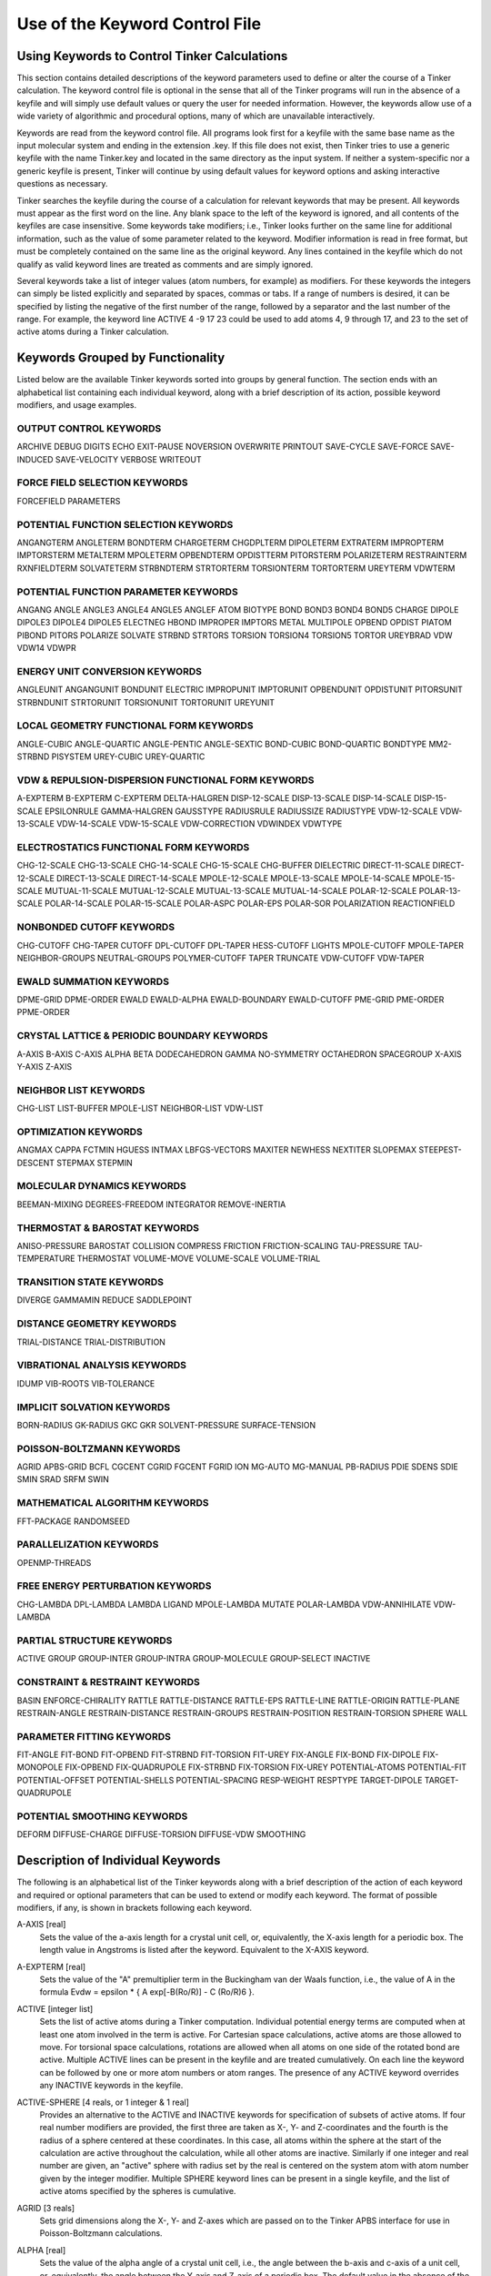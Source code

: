 Use of the Keyword Control File
===============================

Using Keywords to Control Tinker Calculations
---------------------------------------------

This section contains detailed descriptions of the keyword parameters used to define or alter the course of a Tinker calculation. The keyword control file is optional in the sense that all of the Tinker programs will run in the absence of a keyfile and will simply use default values or query the user for needed information. However, the keywords allow use of a wide variety of algorithmic and procedural options, many of which are unavailable interactively.

Keywords are read from the keyword control file. All programs look first for a keyfile with the same base name as the input molecular system and ending in the extension .key. If this file does not exist, then Tinker tries to use a generic keyfile with the name Tinker.key and located in the same directory as the input system. If neither a system-specific nor a generic keyfile is present, Tinker will continue by using default values for keyword options and asking interactive questions as necessary.

Tinker searches the keyfile during the course of a calculation for relevant keywords that may be present. All keywords must appear as the first word on the line. Any blank space to the left of the keyword is ignored, and all contents of the keyfiles are case insensitive. Some keywords take modifiers; i.e., Tinker looks further on the same line for additional information, such as the value of some parameter related to the keyword. Modifier information is read in free format, but must be completely contained on the same line as the original keyword. Any lines contained in the keyfile which do not qualify as valid keyword lines are treated as comments and are simply ignored.

Several keywords take a list of integer values (atom numbers, for example) as modifiers. For these keywords the integers can simply be listed explicitly and separated by spaces, commas or tabs. If a range of numbers is desired, it can be specified by listing the negative of the first number of the range, followed by a separator and the last number of the range. For example, the keyword line ACTIVE 4 -9 17 23 could be used to add atoms 4, 9 through 17, and 23 to the set of active atoms during a Tinker calculation.

Keywords Grouped by Functionality
---------------------------------

Listed below are the available Tinker keywords sorted into groups by general function. The section ends with an alphabetical list containing each individual keyword, along with a brief description of its action, possible keyword modifiers, and usage examples.

OUTPUT CONTROL KEYWORDS
^^^^^^^^^^^^^^^^^^^^^^^

ARCHIVE	DEBUG	DIGITS
ECHO	EXIT-PAUSE	NOVERSION
OVERWRITE	PRINTOUT	SAVE-CYCLE
SAVE-FORCE	SAVE-INDUCED	SAVE-VELOCITY
VERBOSE	WRITEOUT	

FORCE FIELD SELECTION KEYWORDS
^^^^^^^^^^^^^^^^^^^^^^^^^^^^^^

FORCEFIELD	PARAMETERS

POTENTIAL FUNCTION SELECTION KEYWORDS
^^^^^^^^^^^^^^^^^^^^^^^^^^^^^^^^^^^^^

ANGANGTERM	ANGLETERM	BONDTERM
CHARGETERM	CHGDPLTERM	DIPOLETERM
EXTRATERM	IMPROPTERM	IMPTORSTERM
METALTERM	MPOLETERM	OPBENDTERM
OPDISTTERM	PITORSTERM	POLARIZETERM
RESTRAINTERM	RXNFIELDTERM	SOLVATETERM
STRBNDTERM	STRTORTERM	TORSIONTERM
TORTORTERM	UREYTERM	VDWTERM
	
POTENTIAL FUNCTION PARAMETER KEYWORDS
^^^^^^^^^^^^^^^^^^^^^^^^^^^^^^^^^^^^^

ANGANG	ANGLE	ANGLE3
ANGLE4	ANGLE5	ANGLEF
ATOM	BIOTYPE	BOND
BOND3	BOND4	BOND5
CHARGE	DIPOLE	DIPOLE3
DIPOLE4	DIPOLE5	ELECTNEG
HBOND	IMPROPER	IMPTORS
METAL	MULTIPOLE	OPBEND
OPDIST	PIATOM	PIBOND
PITORS	POLARIZE	SOLVATE
STRBND	STRTORS	TORSION
TORSION4	TORSION5	TORTOR
UREYBRAD	VDW	VDW14
VDWPR

ENERGY UNIT CONVERSION KEYWORDS
^^^^^^^^^^^^^^^^^^^^^^^^^^^^^^^

ANGLEUNIT	ANGANGUNIT	BONDUNIT
ELECTRIC	IMPROPUNIT	IMPTORUNIT
OPBENDUNIT	OPDISTUNIT	PITORSUNIT
STRBNDUNIT	STRTORUNIT	TORSIONUNIT
TORTORUNIT	UREYUNIT

LOCAL GEOMETRY FUNCTIONAL FORM KEYWORDS
^^^^^^^^^^^^^^^^^^^^^^^^^^^^^^^^^^^^^^^

ANGLE-CUBIC	ANGLE-QUARTIC	ANGLE-PENTIC
ANGLE-SEXTIC	BOND-CUBIC	BOND-QUARTIC
BONDTYPE	MM2-STRBND	PISYSTEM
UREY-CUBIC	UREY-QUARTIC

VDW & REPULSION-DISPERSION FUNCTIONAL FORM KEYWORDS
^^^^^^^^^^^^^^^^^^^^^^^^^^^^^^^^^^^^^^^^^^^^^^^^^^^

A-EXPTERM	B-EXPTERM	C-EXPTERM
DELTA-HALGREN	DISP-12-SCALE	DISP-13-SCALE
DISP-14-SCALE	DISP-15-SCALE	EPSILONRULE
GAMMA-HALGREN	GAUSSTYPE	RADIUSRULE
RADIUSSIZE	RADIUSTYPE	VDW-12-SCALE
VDW-13-SCALE	VDW-14-SCALE	VDW-15-SCALE
VDW-CORRECTION	VDWINDEX	VDWTYPE

ELECTROSTATICS FUNCTIONAL FORM KEYWORDS
^^^^^^^^^^^^^^^^^^^^^^^^^^^^^^^^^^^^^^^

CHG-12-SCALE	CHG-13-SCALE	CHG-14-SCALE
CHG-15-SCALE	CHG-BUFFER	DIELECTRIC
DIRECT-11-SCALE	DIRECT-12-SCALE	DIRECT-13-SCALE
DIRECT-14-SCALE	MPOLE-12-SCALE	MPOLE-13-SCALE
MPOLE-14-SCALE	MPOLE-15-SCALE	MUTUAL-11-SCALE
MUTUAL-12-SCALE	MUTUAL-13-SCALE	MUTUAL-14-SCALE
POLAR-12-SCALE	POLAR-13-SCALE	POLAR-14-SCALE
POLAR-15-SCALE	POLAR-ASPC	POLAR-EPS
POLAR-SOR	POLARIZATION	REACTIONFIELD

NONBONDED CUTOFF KEYWORDS
^^^^^^^^^^^^^^^^^^^^^^^^^

CHG-CUTOFF	CHG-TAPER	CUTOFF
DPL-CUTOFF	DPL-TAPER	HESS-CUTOFF
LIGHTS	MPOLE-CUTOFF	MPOLE-TAPER
NEIGHBOR-GROUPS	NEUTRAL-GROUPS	POLYMER-CUTOFF
TAPER	TRUNCATE	VDW-CUTOFF
VDW-TAPER

EWALD SUMMATION KEYWORDS
^^^^^^^^^^^^^^^^^^^^^^^^

DPME-GRID	DPME-ORDER	EWALD
EWALD-ALPHA	EWALD-BOUNDARY	EWALD-CUTOFF
PME-GRID	PME-ORDER	PPME-ORDER

CRYSTAL LATTICE & PERIODIC BOUNDARY KEYWORDS
^^^^^^^^^^^^^^^^^^^^^^^^^^^^^^^^^^^^^^^^^^^^

A-AXIS	B-AXIS	C-AXIS
ALPHA	BETA	DODECAHEDRON
GAMMA	NO-SYMMETRY	OCTAHEDRON
SPACEGROUP	X-AXIS	Y-AXIS
Z-AXIS

NEIGHBOR LIST KEYWORDS
^^^^^^^^^^^^^^^^^^^^^^

CHG-LIST	LIST-BUFFER	MPOLE-LIST
NEIGHBOR-LIST	VDW-LIST

OPTIMIZATION KEYWORDS
^^^^^^^^^^^^^^^^^^^^^

ANGMAX	CAPPA	FCTMIN
HGUESS	INTMAX	LBFGS-VECTORS
MAXITER	NEWHESS	NEXTITER
SLOPEMAX	STEEPEST-DESCENT	STEPMAX
STEPMIN

MOLECULAR DYNAMICS KEYWORDS
^^^^^^^^^^^^^^^^^^^^^^^^^^^

BEEMAN-MIXING	DEGREES-FREEDOM	INTEGRATOR
REMOVE-INERTIA

THERMOSTAT & BAROSTAT KEYWORDS
^^^^^^^^^^^^^^^^^^^^^^^^^^^^^^

ANISO-PRESSURE	BAROSTAT	COLLISION
COMPRESS	FRICTION	FRICTION-SCALING
TAU-PRESSURE	TAU-TEMPERATURE	THERMOSTAT
VOLUME-MOVE	VOLUME-SCALE	VOLUME-TRIAL

TRANSITION STATE KEYWORDS
^^^^^^^^^^^^^^^^^^^^^^^^^

DIVERGE	GAMMAMIN	REDUCE
SADDLEPOINT

DISTANCE GEOMETRY KEYWORDS
^^^^^^^^^^^^^^^^^^^^^^^^^^

TRIAL-DISTANCE	TRIAL-DISTRIBUTION

VIBRATIONAL ANALYSIS KEYWORDS
^^^^^^^^^^^^^^^^^^^^^^^^^^^^^

IDUMP	VIB-ROOTS	VIB-TOLERANCE

IMPLICIT SOLVATION KEYWORDS
^^^^^^^^^^^^^^^^^^^^^^^^^^^

BORN-RADIUS	GK-RADIUS	GKC
GKR	SOLVENT-PRESSURE	SURFACE-TENSION

POISSON-BOLTZMANN KEYWORDS
^^^^^^^^^^^^^^^^^^^^^^^^^^

AGRID	APBS-GRID	BCFL
CGCENT	CGRID	FGCENT
FGRID	ION	MG-AUTO
MG-MANUAL	PB-RADIUS	PDIE
SDENS	SDIE	SMIN
SRAD	SRFM	SWIN

MATHEMATICAL ALGORITHM KEYWORDS
^^^^^^^^^^^^^^^^^^^^^^^^^^^^^^^

FFT-PACKAGE	RANDOMSEED

PARALLELIZATION KEYWORDS
^^^^^^^^^^^^^^^^^^^^^^^^

OPENMP-THREADS

FREE ENERGY PERTURBATION KEYWORDS
^^^^^^^^^^^^^^^^^^^^^^^^^^^^^^^^^

CHG-LAMBDA	DPL-LAMBDA	LAMBDA
LIGAND	MPOLE-LAMBDA	MUTATE
POLAR-LAMBDA	VDW-ANNIHILATE	VDW-LAMBDA

PARTIAL STRUCTURE KEYWORDS
^^^^^^^^^^^^^^^^^^^^^^^^^^

ACTIVE	GROUP	GROUP-INTER
GROUP-INTRA	GROUP-MOLECULE	GROUP-SELECT
INACTIVE

CONSTRAINT & RESTRAINT KEYWORDS
^^^^^^^^^^^^^^^^^^^^^^^^^^^^^^^

BASIN	ENFORCE-CHIRALITY	RATTLE
RATTLE-DISTANCE	RATTLE-EPS	RATTLE-LINE
RATTLE-ORIGIN	RATTLE-PLANE	RESTRAIN-ANGLE
RESTRAIN-DISTANCE	RESTRAIN-GROUPS	RESTRAIN-POSITION
RESTRAIN-TORSION	SPHERE	WALL

PARAMETER FITTING KEYWORDS
^^^^^^^^^^^^^^^^^^^^^^^^^^

FIT-ANGLE	FIT-BOND	FIT-OPBEND
FIT-STRBND	FIT-TORSION	FIT-UREY
FIX-ANGLE	FIX-BOND	FIX-DIPOLE
FIX-MONOPOLE	FIX-OPBEND	FIX-QUADRUPOLE
FIX-STRBND	FIX-TORSION	FIX-UREY
POTENTIAL-ATOMS	POTENTIAL-FIT	POTENTIAL-OFFSET
POTENTIAL-SHELLS	POTENTIAL-SPACING	RESP-WEIGHT
RESPTYPE	TARGET-DIPOLE	TARGET-QUADRUPOLE

POTENTIAL SMOOTHING KEYWORDS
^^^^^^^^^^^^^^^^^^^^^^^^^^^^

DEFORM	DIFFUSE-CHARGE	DIFFUSE-TORSION
DIFFUSE-VDW	SMOOTHING

Description of Individual Keywords
----------------------------------

The following is an alphabetical list of the Tinker keywords along with a brief description of the action of each keyword and required or optional parameters that can be used to extend or modify each keyword. The format of possible modifiers, if any, is shown in brackets following each keyword.

A-AXIS [real]
   Sets the value of the a-axis length for a crystal unit cell, or, equivalently, the X-axis length for a periodic box. The length value in Angstroms is listed after the keyword. Equivalent to the X-AXIS keyword.

.. index:: A-AXIS

A-EXPTERM [real]
   Sets the value of the "A" premultiplier term in the Buckingham van der Waals function, i.e., the value of A in the formula Evdw = epsilon * { A exp[-B(Ro/R)] - C (Ro/R)6 }.

.. index:: A-EXPTERM

ACTIVE [integer list]
   Sets the list of active atoms during a Tinker computation. Individual potential energy terms are computed when at least one atom involved in the term is active. For Cartesian space calculations, active atoms are those allowed to move. For torsional space calculations, rotations are allowed when all atoms on one side of the rotated bond are active. Multiple ACTIVE lines can be present in the keyfile and are treated cumulatively.  On each line the keyword can be followed by one or more atom numbers or atom ranges. The presence of any ACTIVE keyword overrides any INACTIVE keywords in the keyfile.

.. index:: ACTIVE

ACTIVE-SPHERE [4 reals, or 1 integer & 1 real]
   Provides an alternative to the ACTIVE and INACTIVE keywords for specification of subsets of active atoms. If four real number modifiers are provided, the first three are taken as X-, Y- and Z-coordinates and the fourth is the radius of a sphere centered at these coordinates. In this case, all atoms within the sphere at the start of the calculation are active throughout the calculation, while all other atoms are inactive. Similarly if one integer and real number are given, an "active" sphere with radius set by the real is centered on the system atom with atom number given by the integer modifier. Multiple SPHERE keyword lines can be present in a single keyfile, and the list of active atoms specified by the spheres is cumulative.

.. index:: ACTIVE-SPHERE

AGRID [3 reals]
   Sets grid dimensions along the X-, Y- and Z-axes which are passed on to the Tinker APBS interface for use in Poisson-Boltzmann calculations.

.. index:: AGRID

ALPHA [real]
   Sets the value of the alpha angle of a crystal unit cell, i.e., the angle between the b-axis and c-axis of a unit cell, or, equivalently, the angle between the Y-axis and Z-axis of a periodic box. The default value in the absence of the ALPHA keyword is 90 degrees.

.. index:: ALPHA

ANGANG [1 integer & 3 reals]
   Provides the values for a single angle-angle cross term potential parameter. The integer modifier is the atom class of the central atom in the coupled angles. The real number modifiers give the force constant values for individual angles with 0, 1 or 2 terminal hydrogen atoms, respectively. The default units for the force constant are kcal/mole/radian^2, but this can be controlled via the ANGANGUNIT keyword.

.. index:: ANGANG

ANGANGTERM [NONE/ONLY]
   Controls use of the angle-angle cross term potential energy. In the absence of a modifying option, this keyword turns on use of the potential. The NONE option turns off use of this potential energy term. The ONLY option turns off all potential energy terms except for this one.

.. index:: ANGANGTERM

ANGANGUNIT [real]
   Sets the scale factor needed to convert the energy value computed by the angle-angle cross term potential into units of kcal/mole. The correct value is force field dependent and typically provided in the header of the master force field parameter file. The default of (Pi/180)^2 = 0.0003046 is used, if the ANGANGUNIT keyword is not given in the force field parameter file or the keyfile.

.. index:: ANGANGUNIT

ANGCFLUX [3 integers & 4 reals]
   Provides the values for a single angle bending charge flux parameter. The integer modifiers give the atom class numbers for the three kinds of atoms involved in the angle which is to be defined. The first two real modifiers are the angle deviation scale factors for the two included bonds in electrons/radian. The second two modifiers are the bond deviation scale factors for the two included bonds in electrons/Angstrom.

.. index:: ANGCFLUX

ANGLE [3 integers & 4 reals]
   Provides the values for a single bond angle bending parameter. The integer modifiers give the atom class numbers for the three kinds of atoms involved in the angle which is to be defined. The real number modifiers give the force constant value for the angle and up to three ideal bond angles in degrees. In most cases only one ideal bond angle is given, and that value is used for all occurrences of the specified bond angle. If all three ideal angles are given, the values apply when the central atom of the angle is attached to 0, 1 or 2 additional hydrogen atoms, respectively. This "hydrogen environment" option is provided to implement the corresponding feature of Allinger's MM force fields. The default units for the force constant are kcal/mole/radian^2, but this can be controlled via the ANGLEUNIT keyword.

.. index:: ANGLE

ANGLE-CUBIC [real]
   Sets the value of the cubic term in the Taylor series expansion form of the bond angle bending potential energy. The real number modifier gives the value of the coefficient as a multiple of the quadratic coefficient. This term multiplied by the angle bending energy unit conversion factor, the force constant, and the cube of the deviation of the bond angle from its ideal value gives the cubic contribution to the angle bending energy. The default value in the absence of the ANGLE-CUBIC keyword is zero; i.e., the cubic angle bending term is omitted.

.. index:: ANGLE-CUBIC

ANGLE-PENTIC [real]
   Sets the value of the fifth power term in the Taylor series expansion form of the bond angle bending potential energy. The real number modifier gives the value of the coefficient as a multiple of the quadratic coefficient. This term multiplied by the angle bending energy unit conversion factor, the force constant, and the fifth power of the deviation of the bond angle from its ideal value gives the pentic contribution to the angle bending energy. The default value in the absence of the ANGLE-PENTIC keyword is zero; i.e., the pentic angle bending term is omitted.

.. index:: ANGLE-PENTIC

ANGLE-QUARTIC [real]
   Sets the value of the quartic term in the Taylor series expansion form of the bond angle bending potential energy. The real number modifier gives the value of the coefficient as a multiple of the quadratic coefficient. This term multiplied by the angle bending energy unit conversion factor, the force constant, and the forth power of the deviation of the bond angle from its ideal value gives the quartic contribution to the angle bending energy. The default value in the absence of the ANGLE-QUARTIC keyword is zero; i.e., the quartic angle bending term is omitted.

.. index:: ANGLE-QUARTIC

ANGLE-SEXTIC [real]
   Sets the value of the sixth power term in the Taylor series expansion form of the bond angle bending potential energy. The real number modifier gives the value of the coefficient as a multiple of the quadratic coefficient. This term multiplied by the angle bending energy unit conversion factor, the force constant, and the sixth power of the deviation of the bond angle from its ideal value gives the sextic contribution to the angle bending energy. The default value in the absence of the ANGLE-SEXTIC keyword is zero; i.e., the sextic angle bending term is omitted.

.. index:: ANGLE-SEXTIC

ANGLE3 [3 integers & 4 reals]
   Provides the values for a single bond angle bending parameter specific to atoms in 3-membered rings. The integer modifiers give the atom class numbers for the three kinds of atoms involved in the angle which is to be defined. The real number modifiers give the force constant value for the angle and up to three ideal bond angles in degrees. If all three ideal angles are given, the values apply when the central atom of the angle is attached to 0, 1 or 2 additional hydrogen atoms, respectively. The default units for the force constant are kcal/mole/radian^2, but this can be controlled via the ANGLEUNIT keyword. If any ANGLE3 keywords are present, either in the master force field parameter file or the keyfile, then Tinker requires that special ANGLE3 parameters be given for all angles in 3-membered rings. In the absence of any ANGLE3 keywords, standard ANGLE parameters will be used for bonds in 3-membered rings.

.. index:: ANGLE3

ANGLE4 [3 integers & 4 reals]
   Provides the values for a single bond angle bending parameter specific to atoms in 4-membered rings. The integer modifiers give the atom class numbers for the three kinds of atoms involved in the angle which is to be defined. The real number modifiers give the force constant value for the angle and up to three ideal bond angles in degrees. If all three ideal angles are given, the values apply when the central atom of the angle is attached to 0, 1 or 2 additional hydrogen atoms, respectively. The default units for the force constant are kcal/mole/radian^2, but this can be controlled via the ANGLEUNIT keyword. If any ANGLE4 keywords are present, either in the master force field parameter file or the keyfile, then Tinker requires that special ANGLE4 parameters be given for all angles in 4-membered rings. In the absence of any ANGLE4 keywords, standard ANGLE parameters will be used for bonds in 4-membered rings.

.. index:: ANGLE4

ANGLE5 [3 integers & 4 reals]
   Provides the values for a single bond angle bending parameter specific to atoms in 5-membered rings. The integer modifiers give the atom class numbers for the three kinds of atoms involved in the angle which is to be defined. The real number modifiers give the force constant value for the angle and up to three ideal bond angles in degrees. If all three ideal angles are given, the values apply when the central atom of the angle is attached to 0, 1 or 2 additional hydrogen atoms, respectively. The default units for the force constant are kcal/mole/radian^2, but this can be controlled via the ANGLEUNIT keyword. If any ANGLE5 keywords are present, either in the master force field parameter file or the keyfile, then Tinker requires that special ANGLE5 parameters be given for all angles in 5-membered rings. In the absence of any ANGLE5 keywords, standard ANGLE parameters will be used for bonds in 5-membered rings.

.. index:: ANGLE5

ANGLEF [3 integers & 3 reals]
   Provides the values for a single bond angle bending parameter for a SHAPES-style Fourier potential function. The integer modifiers give the atom class numbers for the three kinds of atoms involved in the angle which is to be defined. The real number modifiers give the force constant value for the angle, the angle shift in degrees, and the periodicity value. Note that the force constant should be given as the "harmonic" value and not the native Fourier value. The default units for the force constant are kcal/mole/radian^2, but this can be controlled via the ANGLEUNIT keyword.

.. index:: ANGLEF

ANGLEP [3 integers & 3 reals]
   Provides the values for a single projected in-plane bond angle bending parameter. The integer modifiers give the atom class numbers for the three kinds of atoms involved in the angle which is to be defined. The real number modifiers give the force constant value for the angle and up to two ideal bond angles in degrees. In most cases only one ideal bond angle is given, and that value is used for all occurrences of the specified bond angle. If all two ideal angles are given, the values apply when the central atom of the angle is attached to 0 or 1 additional hydrogen atoms, respectively. This "hydrogen environment" option is provided to implement the corresponding feature of Allinger's MM force fields. The default units for the force constant are kcal/mole/radian2, but this can be controlled via the ANGLEUNIT keyword.

.. index:: ANGLEP

ANGLETERM [NONE/ONLY]
   Controls use of the bond angle bending potential energy term. In the absence of a modifying option, this keyword turns on use of the potential. The NONE option turns off use of this potential energy term. The ONLY option turns off all potential energy terms except for this one.

.. index:: ANGLETERM

ANGLEUNIT [real]
   Sets the scale factor needed to convert the energy value computed by the bond angle bending potential into units of kcal/mole. The correct value is force field dependent and typically provided in the header of the master force field parameter file. The default value of (Pi/180)^2 = 0.0003046 is used, if the ANGLEUNIT keyword is not given in the force field parameter file or the keyfile.

.. index:: ANGLEUNIT

ANGMAX [real]
   Set the maximum permissible angle between the current optimization search direction and the negative of the gradient direction. If this maximum angle value is exceeded, the optimization routine will note an error condition and may restart from the steepest descent direction. The default value in the absence of the ANGMAX keyword is usually 88 degrees for conjugate gradient methods and 180 degrees (i.e., ANGMAX is disabled) for variable metric optimizations.

.. index:: ANGMAX

ANGTORS [4 integers & 6 reals]
   Provides the values for a single bond angle bending-torsional angle parameter. The integer modifiers give the atom class numbers for the four kinds of atoms involved in the torsion and its contained angles. The real number modifiers give the force constant values for both angles coupled with 1-, 2- and 3-fold torsional terms. The default units for the force constants are kcal/mole/radian, but this can be controlled via the ANGTORUNIT keyword.

.. index:: ANGTORS

ANGTORTERM [NONE/ONLY]
   Controls use of the angle bending-torsional angle cross term. In the absence of a modifying option, this keyword turns on use of the potential. The NONE option turns off use of this potential energy term. The ONLY option turns off all potential energy terms except for this one.

.. index:: ANGTORTERM

ANGTORUNIT [real]
   Sets the scale factor needed to convert the energy value computed by the angle bending-torsional angle cross term into units of kcal/mole. The correct value is force field dependent and typically provided in the header of the master force field parameter file. The default value of (Pi/180) = 0.0174533 is used, if the ANGTORUNIT keyword is not given in the force field parameter file or the keyfile.

.. index:: ANGTORUNIT

ANISO-PRESSURE
   Invokes use of full anisotropic pressure during dynamics simulations. When using this option, the three axis lengths and axis angles vary separately in response to the pressure tensor. The default, in the absence of the keyword, is isotropic pressure based on the average of the diagonal of the pressure tensor.

.. index:: ANISO-PRESSURE

APBS-GRID [3 integers]
   Sets the APBS grid dimensions along the X-, Y- and Z-axes when performing a Poisson-Boltzmann calculation. The default values in the absence of the APBS-GRID keyword are chosen as the nearest integers that provide a 0.5 Angstrom grid spacing along each axis. When using traceless atomic quadrupole moments, all grid dimensions will be forced to be equal.

.. index:: APBS-GRID

ATOM [2 integers, name, quoted string, integer, real & integer]
   Provides the values needed to define a single force field atom type. The first two integer modifiers denote the atom type and class numbers. If the type and class are identical, only a single integer value is required. The next modifier is a three-character atom name, followed by an 24-character or less atom description contained in single quotes. The next two modifiers are the atomic number and atomic mass. The final integer modifier is the "valence" of the atom, defined as the expected number of attached or bonded atoms.

.. index:: ATOM

AUX-TAUTEMP [real]
   Sets the coupling time in picoseconds for the temperature bath coupling used to control the auxiliary thermostat temperature value when using the iELSCF induced dipole method. A default value of 0.1 is used for AUX-TAUTEMP in the absence of the keyword.

.. index:: AUX-TAUTEMP

AUX-TEMP [real]
   Sets the target temperature used for the auxiliary control variable when using the iELSCF induced dipole method. A default value of 100000.0 is used for AUX-TEMP in the absence of the keyword.

.. index:: AUX-TEMP

B-AXIS [real]
   Sets the value of the b-axis length for a crystal unit cell, or, equivalently,  the Y-axis length for a periodic box. The length value in Angstroms is listed after the keyword. If the keyword is absent, the b-axis length is set equal to the a-axis length. Equivalent to the Y-AXIS keyword.

.. index:: B-AXIS

B-EXPTERM [real]
   Sets the value of the "B" exponential factor in the Buckingham van der Waals function, i.e., the value of B in the formula Evdw = epsilon * { A exp[-B(Ro/R)] - C (Ro/R)6 }.

.. index:: B-EXPTERM

BAROSTAT [BERENDSEN]
   Selects a barostat algorithm for use during molecular dynamics. At present only one modifier is available, a Berendsen bath coupling method. The default in the absence of the BAROSTAT keyword is to use the BERENDSEN algorithm.

.. index:: BAROSTAT

BASIN [2 reals]
   Presence of this keyword turns on a "basin" restraint potential function that serves to drive the system toward a compact structure. The actual function is a Gaussian of the form Ebasin = epsilon * A exp[-B R^2], summed over all pairs of atoms where R is the distance between atoms. The A and B values are the depth and width parameters given as modifiers to the BASIN keyword. This potential is currently used to control the degree of expansion during potential energy smooth procedures through the use of shallow, broad basins.

.. index:: BASIN

BCFL [ZERO/MDH/SDH]
   Chooses the type of boundary conditions to be used when performing Poisson-Boltzmann calculations. The default setting in the absence of the BCFL keyword is to use the MDH boundard conditions.

.. index:: BCFL

BEEMAN-MIXING [integer]
   Sets the "mixing" coefficient between old and new forces in position and velocity updates when using the Beeman integrator. The original algorithm of Beeman uses a value of 6. The default value in the absence of the BEEMAN-MIXING keyword is to use 8, which corresponds to the "Better Beeman" algorithm proposed by Bernie Brooks.

.. index:: BEEMAN-MIXING

BETA [real]
   Sets the value of the ? angle of a crystal unit cell, i.e., the angle between the a-axis and c-axis of a unit cell, or, equivalently, the angle between the X-axis and Z-axis of a periodic box. The default value in the absence of the BETA keyword is to set the beta angle equal to the alpha angle as given by the keyword ALPHA.

.. index:: BETA

BIOTYPE [integer, name, quoted string & integer]
   Provides the values to define the correspondence between a single biopolymer atom type and its force field atom type.

.. index:: BIOTYPE

BOND [2 integers & 2 reals]
   Provides the values for a single bond stretching parameter. The integer modifiers give the atom class numbers for the two kinds of atoms involved in the bond which is to be defined. The real number modifiers give the force constant value for the bond and the ideal bond length in Angstroms. The default units for the force constant are kcal/mole/Ang^2, but this can be controlled via the BONDUNIT keyword.

.. index:: BOND

BOND-CUBIC [real]
   Sets the value of the cubic term in the Taylor series expansion form of the bond stretching potential energy. The real number modifier gives the value of the coefficient as a multiple of the quadratic coefficient. This term multiplied by the bond stretching energy unit conversion factor, the force constant, and the cube of the deviation of the bond length from its ideal value gives the cubic contribution to the bond stretching energy. The default value in the absence of the BOND-CUBIC keyword is zero; i.e., the cubic bond stretching term is omitted.

.. index:: BOND-CUBIC

BOND-QUARTIC [real]
   Sets the value of the quartic term in the Taylor series expansion form of the bond stretching potential energy. The real number modifier gives the value of the coefficient as a multiple of the quadratic coefficient. This term multiplied by the bond stretching energy unit conversion factor, the force constant, and the forth power of the deviation of the bond length from its ideal value gives the quartic contribution to the bond stretching energy. The default value in the absence of the BOND-QUARTIC keyword is zero; i.e., the quartic bond stretching term is omitted.

.. index:: BOND-QUARTIC

BOND3 [2 integers & 2 reals]
   Provides the values for a single bond stretching parameter specific to atoms in 3-membered rings. The integer modifiers give the atom class numbers for the two kinds of atoms involved in the bond which is to be defined. The real number modifiers give the force constant value for the bond and the ideal bond length in Angstroms. The default units for the force constant are kcal/mole/Ang^2, but this can be controlled via the BONDUNIT keyword. If any BOND3 keywords are present, either in the master force field parameter file or the keyfile, then Tinker requires that special BOND3 parameters be given for all bonds in 3-membered rings. In the absence of any BOND3 keywords, standard BOND parameters will be used for bonds in 3-membered rings.

.. index:: BOND3

BOND4 [2 integers & 2 reals]
   Provides the values for a single bond stretching parameter specific to atoms in 4-membered rings. The integer modifiers give the atom class numbers for the two kinds of atoms involved in the bond which is to be defined. The real number modifiers give the force constant value for the bond and the ideal bond length in Angstroms. The default units for the force constant are kcal/mole/Ang^2, but this can be controlled via the BONDUNIT keyword. If any BOND4 keywords are present, either in the master force field parameter file or the keyfile, then Tinker requires that special BOND4 parameters be given for all bonds in 4-membered rings. In the absence of any BOND4 keywords, standard BOND parameters will be used for bonds in 4-membered rings

.. index:: BOND4

BOND5 [2 integers & 2 reals]
   Provides the values for a single bond stretching parameter specific to atoms in 5-membered rings. The integer modifiers give the atom class numbers for the two kinds of atoms involved in the bond which is to be defined. The real number modifiers give the force constant value for the bond and the ideal bond length in Angstroms. The default units for the force constant are kcal/mole/Ang^2, but this can be controlled via the BONDUNIT keyword. If any BOND5 keywords are present, either in the master force field parameter file or the keyfile, then Tinker requires that special BOND5 parameters be given for all bonds in 5-membered rings. In the absence of any BOND5 keywords, standard BOND parameters will be used for bonds in 5-membered rings

.. index:: BOND5

BONDTERM [NONE/ONLY]
   Controls use of the bond stretching potential energy term. In the absence of a modifying option, this keyword turns on use of the potential. The NONE option turns off use of this potential energy term. The ONLY option turns off all potential energy terms except for this one.

.. index:: BONDTERM

BONDTYPE [HARMONIC/MORSE]
    Chooses the functional form of the bond stretching potential. The HARMONIC option selects a Taylor series expansion containing terms from harmonic through quartic. The MORSE option selects a Morse potential fit to the ideal bond length and stretching force constant parameter values. The default is to use the HARMONIC potential.

.. index:: BONDTYPE

BONDUNIT [real]
   Sets the scale factor needed to convert the energy value computed by the bond stretching potential into units of kcal/mole. The correct value is force field dependent and typically provided in the header of the master force field parameter file. The default value of 1.0 is used, if the BONDUNIT keyword is not given in the force field parameter file or the keyfile.

.. index:: BONDUNIT

BORN-RADIUS [ONION/STILL/HCT/OBC/ACE/GRYCUK/PERFECT]
   Sets the algorithm used for computation of Born radii. The default behavior is to set BORN-RADIUS the same as the SOLVATE keyword, when possible. For Generalized Kirkwood models, the value is set to GRYCUK.

.. index:: BORN-RADIUS

C-AXIS [real]
   Sets the value of the C-axis length for a crystal unit cell, or, equivalently, the Z-axis length for a periodic box. The length value in Angstroms is listed after the keyword. If the keyword is absent, the C-axis length is set equal to the A-axis length. Equivalent to the Z-AXIS keyword.

.. index:: C-AXIS

C-EXPTERM [real]
   Sets the value of the "C" dispersion multiplier in the Buckingham van der Waals function, i.e., the value of C in the formula Evdw = epsilon * { A*exp[-B(Ro/R)] - C*(Ro/R)^6 }.

.. index:: C-EXPTERM

CAPPA [real]
   Sets the normal termination criterion for the line search phase of Tinker optimization routines. The line search exits successfully if the ratio of the current gradient projection on the line to the projection at the start of the line search falls below the value of CAPPA. A default value of 0.1 is used in the absence of the CAPPA keyword.

.. index:: CAPPA

CGCENT [3 reals]
   Sets grid dimensions along the X-, Y- and Z-axes which are passed on to the Tinker APBS interface for use in Poisson-Boltzmann calculations.

.. index:: CGCENT

CGRID [3 reals]
   Sets grid dimensions along the X-, Y- and Z-axes which are passed on to the Tinker APBS interface for use in Poisson-Boltzmann calculations.

.. index:: CGRID

CHARGE [1 integer & 1 real]
   Provides a value for a single atomic partial charge electrostatic parameter. The integer modifier, if positive, gives the atom type number for which the charge parameter is to be defined. Note that charge parameters are given for atom types, not atom classes. If the integer modifier is negative, then the parameter value to follow applies only to the individual atom whose atom number is the negative of the modifier. The real number modifier gives the values of the atomic partial charge in electrons.

.. index:: CHARGE

CHARGE-CUTOFF [real]
   Sets the cutoff distance value in Angstroms for charge-charge electrostatic potential energy interactions. The energy for any pair of sites beyond the cutoff distance will be set to zero. Other keywords can be used to select a smoothing scheme near the cutoff distance. The default cutoff distance in the absence of the CHG-CUTOFF keyword is infinite for nonperiodic systems and 9.0 for periodic systems.

.. index:: CHARGE-CUTOFF

CHARGE-LIST
   Turns on the use of pairwise neighbor lists for partial charge electrostatics. This method will yield identical energetic results to the standard double loop method.

.. index:: CHARGE-LIST

CHARGE-TAPER [real]
   Modifies the cutoff window for charge-charge electrostatic potential energy interactions. It is similar in form and action to the TAPER keyword, except that its value applies only to the charge-charge potential. The default value in the absence of the CHG-TAPER keyword is to begin the cutoff window at 0.65 of the corresponding cutoff distance.

.. index:: CHARGE-TAPER

CHARGETERM [NONE/ONLY]
   Controls use of the charge-charge potential energy term between pairs of atomic partial charges. In the absence of a modifying option, this keyword turns on use of the potential. The NONE option turns off use of this potential energy term. The ONLY option turns off all potential energy terms except for this one.

.. index:: CHARGETERM

CHARGETRANSFER [SEPARATE/COMBINED]
   Chooses the formulation used for the charge transfer potential energy function. The SEPARATE method includes separate terms for charge transfer in both directions between two atomic sites. The COMBINED model uses a single term to account for the total charge transfer interaction between two sites. The default value in the absence of the CHARGETRANSFER keyword is to use the SEPARATE expression to compute the charge transfer potential.

.. index:: CHARGETRANSFER

CHG-11-SCALE [real]
   Provides a multiplicative scale factor that is applied to charge-charge electrostatic interactions between self-atoms. These interactions are usually to be ignored, but this value is used in certain cases involving infinite polymers or atoms using the same "neighbor generating" site. The default value of 0.0 is used, if the CHG-11-SCALE keyword is not given in either the parameter file or the keyfile.

.. index:: CHG-11-SCALE

CHG-12-SCALE [real]
   Provides a multiplicative scale factor that is applied to charge-charge electrostatic interactions between 1-2 connected atoms, i.e., atoms that are directly bonded. The default value of 0.0 is used, if the CHG-12-SCALE keyword is not given in either the parameter file or the keyfile.

.. index:: CHG-12-SCALE

CHG-13-SCALE [real]
   Provides a multiplicative scale factor that is applied to charge-charge electrostatic interactions between 1-3 connected atoms, i.e., atoms separated by two covalent bonds. The default value of 0.0 is used, if the CHG-13-SCALE keyword is not given in either the parameter file or the keyfile.

.. index:: CHG-13-SCALE

CHG-14-SCALE [real]
   Provides a multiplicative scale factor that is applied to charge-charge electrostatic interactions between 1-4 connected atoms, i.e., atoms separated by three covalent bonds. The default value of 1.0 is used, if the CHG-14-SCALE keyword is not given in either the parameter file or the keyfile.

.. index:: CHG-14-SCALE

CHG-15-SCALE [real]
   Provides a multiplicative scale factor that is applied to charge-charge electrostatic interactions between 1-5 connected atoms, i.e., atoms separated by four covalent bonds. The default value of 1.0 is used, if the CHG-15-SCALE keyword is not given in either the parameter file or the keyfile.

.. index:: CHG-15-SCALE

CHG-BUFFER [real]
   Specifies a fixed value which is added to the distance between pairs of atoms when applying Coulomb's law in the computation of partial charge electrostatic interactions. The default value of 0.0, which disables the use of the charge buffer mechanism, is used in the absence of the CHG-BUFFER keyword.

.. index:: CHG-BUFFER

CHGDPLTERM [NONE/ONLY]
   Controls use of the charge-dipole potential energy term between atomic partial charges and bond dipoles. In the absence of a modifying option, this keyword turns on use of the potential. The NONE option turns off use of this potential energy term. The ONLY option turns off all potential energy terms except for this one.

.. index:: CHGDPLTERM

CHGPEN [1 integer & 2 reals]
   Provides values for a single charge penetration parameter. The integer modifier, if positive, gives the atom class number for which the charge penetration is to be defined. If the integer modifier is negative, then the parameter values to follow apply only to the individual atom whose atom number is the negative of the modifier. The real number modifiers give the number of core electrons for the atomic site and the "alpha" exponent controlling the stregth of the charge penetration effect.

.. index:: CHGPEN

CHGTRN [1 integer & 2 reals]
   Provides values for a single charge transfer parameter. The integer modifier, if positive, gives the atom class number for which the charge transfer is to be defined. If the integer modifier is negative, then the parameter values to follow apply only to the individual atom whose atom number is the negative of the modifier. The real number modifiers give the charge to be transferred for the atomic site and the "alpha" exponent controlling the damping of the charge transfer.

.. index:: CHGTRN

CHGTRN-CUTOFF [real]
   Sets the cutoff distance value in Angstroms for charge transfer potential energy interactions. The energy for any pair of sites beyond the cutoff distance will be set to zero. Other keywords can be used to select a smoothing scheme near the cutoff distance. The default cutoff distance in the absence of the CHGTRN-CUTOFF keyword is 6.0 Angstroms.

.. index:: CHGTRN-CUTOFF

CHGTRN-TAPER [real]
   Modifies the cutoff window for charge transfer potential energy interactions. It is similar in form and action to the TAPER keyword, except that its value applies only to the charge transfer potential. The default value in the absence of the CHGTRN-TAPER keyword is to begin the cutoff window at 0.9 of the corresponding cutoff distance.

.. index:: CHGTRN-TAPER

CHGTRNTERM [NONE/ONLY]
   Controls use of the charge transfer potential energy term. In the absence of a modifying option, this keyword turns on use of the potential. The NONE option turns off use of this potential energy term. The ONLY option turns off all potential energy terms except for this one.

.. index:: CHGTRNTERM

COLLISION [real]
   Sets the value of the random collision frequency used in the Andersen stochastic collision dynamics thermostat. The supplied value has units of fs-1 atom-1 and is multiplied internal to Tinker by the time step in fs and N^2/3 where N is the number of atoms. The default value used in the absence of the COLLISION keyword is 0.1 which is appropriate for many systems but may need adjustment to achieve adequate temperature control without perturbing the dynamics.

.. index:: COLLISION

COMPRESS [real]
   Sets the value of the bulk solvent isothermal compressibility in 1/Atm for use during pressure computation and scaling in molecular dynamics computations. The default value used in the absence of the COMPRESS keyword is 0.000046, appropriate for water. This parameter serves as a scale factor for the Groningen-style pressure bath coupling time, and its exact value should not be of critical importance.

.. index:: COMPRESS

CUTOFF [real]
   Sets the cutoff distance value for all nonbonded potential energy interactions. The energy for any of the nonbonded potentials of a pair of sites beyond the cutoff distance will be set to zero. Other keywords can be used to select a smoothing scheme near the cutoff distance, or to apply different cutoff distances to various nonbonded energy terms.

.. index:: CUTOFF

D-EQUALS-P
   Forces the direct induction ("D") scale factors to be set equal to the polarization energy ("P") scale factors during computation of induced dipoles and the polarization potential energy. In the absence of the D-EQUALS-P keyword, these two sets of scale factors are independent and are allowed to be different.

.. index:: D-EQUALS-P

DEBUG
   Turns on printing of detailed information and intermediate values throughout the progress of a Tinker computation; not recommended for use with large structures or full potential energy functions since a summary of every individual interaction will usually be output.

.. index:: DEBUG

DEFORM [real]
   Sets the amount of diffusion equation-style smoothing that will be applied to the potential energy surface when using the SMOOTH force field. The real number option is equivalent to the "time" value in the original Piela, et al. formalism; the larger the value, the greater the smoothing. The default value is zero, meaning that no smoothing will be applied.

.. index:: DEFORM

DEGREES-FREEDOM [integer]
   Sets the number of degrees of freedom during a dynamics calculation. The integer modifier is used by thermostating methods and in other places as the number of degrees of freedom, overriding the value determined by the Tinker code at dynamics startup. In the absence of the keyword, the programs will automatically compute the correct value based on the number of atoms active during dynamics, bond or other constrains, and use of periodic boundary conditions.

.. index:: DEGREES-FREEDOM

DELTA-HALGREN [real]
   Sets the value of the delta parameter in Halgren's buffered 14-7 vdw potential energy functional form. In the absence of the DELTA-HALGREN keyword, a default value of 0.07 is used.

.. index:: DELTA-HALGREN

DEWALD
   Turns on the use of smooth particle mesh Ewald (PME) summation during computation of dispersion interactions in periodic systems. By default, in the absence of the DEWALD keyword, distance-based cutoffs are used for dispersion interactions.

.. index:: DEWALD

DEWALD-ALPHA [real]
   Sets the value of the Ewald coefficient which controls the width of the Gaussian screening charges during particle mesh Ewald summation for dispersion. In the absence of the DEWALD-ALPHA keyword, the EWALD-ALPHA is used, or a value is chosen which causes interactions outside the real-space cutoff to be below a fixed tolerance. For most standard applications of dispersion Ewald summation, the program default should be used.

.. index:: DEWALD-ALPHA

DEWALD-CUTOFF [real]
   Sets the value in Angstroms of the real-space distance cutoff for use during Ewald summation for dispersion interactions. By default, in the absence of the DEWALD-CUTOFF keyword, a value of 7.0 is used.

.. index:: DEWALD-CUTOFF

DIELECTRIC [real]
   Sets the value of the bulk dielectric constant used to damp all electrostatic interaction energies for any of the Tinker electrostatic potential functions. The default value is force field dependent, but is usually equal to 1.0 (for Allinger's MM force fields the default is 1.5).

.. index:: DIELECTRIC

DIELECTRIC-OFFSET [real]
   Sets the value in Angstroms of the "dielectric offset" by which solvation atomic radii are reduced during computation of Born radii. By default, in the absence of the DIELECTRIC-OFFSET keyword, a value of 0.09 is used.
 
.. index:: DIELECTRIC-OFFEST

DIFFUSE-CHARGE [real]
   Used during potential function smoothing procedures to specify the effective diffusion coefficient to be applied to the smoothed form of the Coulomb's Law charge-charge potential function. In the absence of the DIFFUSE-CHARGE keyword, a default value of 3.5 is used.
 
.. index:: DIFFUSE-CHARGE

DIFFUSE-TORSION [real]
   Used during potential function smoothing procedures to specify the effective diffusion coefficient to be applied to the smoothed form of the torsion angle potential function. In the absence of the DIFFUSE-TORSION keyword, a default value of 0.0225 is used.

.. index:: DIFFUSE-TORSION

DIFFUSE-VDW [real]
   Used during potential function smoothing procedures to specify the effective diffusion coefficient to be applied to the smoothed Gaussian approximation to the Lennard-Jones van der Waals potential function. In the absence of the DIFFUSE-VDW keyword, a default value of 1.0 is used.

.. index:: DIFFUSE-VDW

DIGITS [integer]
   Controls the number of digits of precision  output by Tinker in reporting potential energies and atomic coordinates. The allowed values for the integer modifier are 4, 6 and 8. Input values less than 4 will be set to 4, and those greater than 8 will be set to 8. Final energy values reported by most Tinker programs will contain the specified number of digits to the right of the decimal point. The number of decimal places to be output for atomic coordinates is generally two larger than the value of DIGITS. In the absence of the DIGITS keyword a default value of 4 is used, and  energies will be reported to 4 decimal places with coordinates to 6 decimal places.

.. index:: DIGITS

DIME [3 integers]
   Specifies the number of grid points along each axis for APBS Poisson-Boltzmann calculations. This keyword gives final, custom control over the grid dimensions that are usually set via the APBS-GRID keyword. When using traceless atomic quadrupole moments, all grid dimensions will be forced to be equal.

.. index:: DIME

DIPOLE [2 integers & 2 reals]
   Provides the values for a single bond dipole electrostatic parameter. The integer modifiers give the atom type numbers for the two kinds of atoms involved in the bond dipole which is to be defined. The real number modifiers give the value of the bond dipole in Debyes and the position of the dipole site along the bond. If the bond dipole value is positive, then the first of the two atom types is the positive end of the dipole. For a negative bond dipole value, the first atom type listed is negative. The position along the bond is an optional modifier that gives the postion of the dipole site as a fraction between the first atom type (position=0) and the second atom type (position=1). The default for the dipole position in the absence of a specified value is 0.5, placing the dipole at the midpoint of the bond.

.. index:: DIPOLE

DIPOLE-CUTOFF [real]
   Sets the cutoff distance value in Angstroms for bond dipole-bond dipole electrostatic potential energy interactions. The energy for any pair of bond dipole sites beyond the cutoff distance will be set to zero. Other keywords can be used to select a smoothing scheme near the cutoff distance. The default cutoff distance in the absence of the DPL-CUTOFF keyword is essentially infinite for nonperiodic systems and 10.0 for periodic systems.

.. index:: DIPOLE-CUTOFF

DIPOLE-TAPER [real]
   Modifies the cutoff windows for bond dipole-bond dipole electrostatic potential energy interactions. It is similar in form and action to the TAPER keyword, except that its value applies only to the vdw potential. The default value in the absence of the DPL-TAPER keyword is to begin the cutoff window at 0.75 of the dipole cutoff distance.

.. index:: DIPOLE-TAPER

DIPOLE3 [2 integers & 2 reals]
   Provides the values for a single bond dipole electrostatic parameter specific to atoms in 3-membered rings. The integer modifiers give the atom type numbers for the two kinds of atoms involved in the bond dipole which is to be defined. The real number modifiers give the value of the bond dipole in Debyes and the position of the dipole site along the bond. The default for the dipole position in the absence of a specified value is 0.5, placing the dipole at the midpoint of the bond. If any DIPOLE3 keywords are present, either in the master force field parameter file or the keyfile, then Tinker requires that special DIPOLE3 parameters be given for all bond dipoles in 3-membered rings. In the absence of any DIPOLE3 keywords, standard DIPOLE parameters will be used for bonds in 3-membered rings.

.. index:: DIPOLE3

DIPOLE4 [2 integers & 2 reals]
   Provides the values for a single bond dipole electrostatic parameter specific to atoms in 4-membered rings. The integer modifiers give the atom type numbers for the two kinds of atoms involved in the bond dipole which is to be defined. The real number modifiers give the value of the bond dipole in Debyes and the position of the dipole site along the bond. The default for the dipole position in the absence of a specified value is 0.5, placing the dipole at the midpoint of the bond. If any DIPOLE4 keywords are present, either in the master force field parameter file or the keyfile, then Tinker requires that special DIPOLE4 parameters be given for all bond dipoles in 4-membered rings. In the absence of any DIPOLE4 keywords, standard DIPOLE parameters will be used for bonds in 4-membered rings.

.. index:: DIPOLE4

DIPOLE5 [2 integers & 2 reals]
   Provides the values for a single bond dipole electrostatic parameter specific to atoms in 5-membered rings. The integer modifiers give the atom type numbers for the two kinds of atoms involved in the bond dipole which is to be defined. The real number modifiers give the value of the bond dipole in Debyes and the position of the dipole site along the bond. The default for the dipole position in the absence of a specified value is 0.5, placing the dipole at the midpoint of the bond. If any DIPOLE5 keywords are present, either in the master force field parameter file or the keyfile, then Tinker requires that special DIPOLE5 parameters be given for all bond dipoles in 5-membered rings. In the absence of any DIPOLE5 keywords, standard DIPOLE parameters will be used for bonds in 5-membered rings.

.. index:: DIPOLE5

DIPOLETERM [NONE/ONLY]
   Controls use of the dipole-dipole potential energy term between pairs of bond dipoles. In the absence of a modifying option, this keyword turns on use of the potential. The NONE option turns off use of this potential energy term. The ONLY option turns off all potential energy terms except for this one.

.. index:: DIPOLETERM

DIRECT-11-SCALE [real]
   Provides a multiplicative scale factor that is applied to the permanent (direct) field due to atoms within a polarization group during an induced dipole calculation, i.e., atoms that are in the same polarization group as the atom being polarized. The default value of 0.0 is used, if the DIRECT-11-SCALE keyword is not given in either the parameter file or the keyfile.

.. index:: DIRECT-11-SCALE

DIRECT-12-SCALE [real]
   Provides a multiplicative scale factor that is applied to the permanent (direct) field due to atoms in 1-2 polarization groups during an induced dipole calculation, i.e., atoms that are in polarization groups directly connected to the group containing the atom being polarized. The default value of 0.0 is used, if the DIRECT-12-SCALE keyword is not given in either the parameter file or the keyfile.

.. index:: DIRECT-12-SCALE

DIRECT-13-SCALE [real]
   Provides a multiplicative scale factor that is applied to the permanent (direct) field due to atoms in 1-3 polarization groups during an induced dipole calculation, i.e., atoms that are in polarization groups separated by one group from the group containing the atom being polarized. The default value of 0.0 is used, if the DIRECT-13-SCALE keyword is not given in either the parameter file or the keyfile.

.. index:: DIRECT-13-SCALE

DIRECT-14-SCALE [real]
   Provides a multiplicative scale factor that is applied to the permanent (direct) field due to atoms in 1-4 polarization groups during an induced dipole calculation, i.e., atoms that are in polarization groups separated by two groups from the group containing the atom being polarized. The default value of 1.0 is used, if the DIRECT-14-SCALE keyword is not given in either the parameter file or the keyfile.

.. index:: DIRECT-14-SCALE

DISP-12-SCALE [real]
   Provides a multiplicative scale factor that is applied to dispersion potential interactions between 1-2 connected atoms, i.e., atoms that are directly bonded. The default value of 0.0 is used, if the DISP-12-SCALE keyword is not given in either the parameter file or the keyfile.

.. index:: DISP-12-SCALE

DISP-13-SCALE [real]
   Provides a multiplicative scale factor that is applied to dispersion potential interactions between 1-3 connected atoms, i.e., atoms separated by two covalent bonds. The default value of 0.0 is used, if the DISP-13-SCALE keyword is not given in either the parameter file or the keyfile.

.. index:: DISP-13-SCALE

DISP-14-SCALE [real]
   Provides a multiplicative scale factor that is applied to dispersion potential interactions between 1-4 connected atoms, i.e., atoms separated by three covalent bonds. The default value of 1.0 is used, if the DISP-14-SCALE keyword is not given in either the parameter file or the keyfile.

.. index:: DISP-14-SCALE

DISP-15-SCALE [real]
   Provides a multiplicative scale factor that is applied to dispersion potential interactions between 1-5 connected atoms, i.e., atoms separated by four covalent bonds. The default value of 1.0 is used, if the DISP-15-SCALE keyword is not given in either the parameter file or the keyfile.

.. index:: DISP-15-SCALE

DISP-CORRECTION
   Turns on the use of an isotropic long-range correction term to approximately account for dispersion interactions beyond the cutoff distance. This correction modifies the value of the dispersion energy and virial due to dispersion interactions, but has no effect on the gradient of the dispersion energy.

.. index:: DISP-CORRECTION

DISP-CUTOFF [real]
   Sets the cutoff distance value in Angstroms for dispersion potential energy interactions. The energy for any pair of sites beyond the cutoff distance will be set to zero. Other keywords can be used to select a smoothing scheme near the cutoff distance. The default cutoff distance in the absence of the DISP-CUTOFF keyword is infinite for nonperiodic systems and 9.0 for periodic systems.

.. index:: DISP-CUTOFF

DISP-LIST
   Turns on the use of pairwise neighbor lists for dispersion interactions. This method will yield identical energetic results to the standard double loop method.

.. index:: DISP-LIST

DISP-TAPER [real]
   Modifies the cutoff window for dispersion potential energy interactions. It is similar in form and action to the TAPER keyword, except that its value applies only to the dispersion potential. The default value in the absence of the DISP-TAPER keyword is to begin the cutoff window at 0.9 of the corresponding cutoff distance.

.. index:: DISP-TAPER

DISPERSION [1 integer, 2 reals]
   Provides values for a single dispersion parameter. The integer modifier, if positive, gives the atom class number for which the dispersion parameters are to be defined. If the integer modifier is negative, then the parameter values to follow apply only to the individual atom whose atom number is the negative of the modifier. The real number modifiers give the root sixth-power "C6" coefficient for the atom class and the "alpha" exponent used in damping the dispersion interaction.

.. index:: DISPERSION

DISPERSIONTERM [NONE/ONLY]
   Controls use of the pairwise dispersion potential energy term between pairs of atoms. In the absence of a modifying option, this keyword turns on use of the potential. The NONE option turns off use of this potential energy term. The ONLY option turns off all potential energy terms except for this one.

.. index:: DISPERSIONTERM

DIVERGE [real]
   Used by the SADDLE program to set the maximum allowed value of the ratio of the gradient length along the path to the total gradient norm at the end of a cycle of minimization perpendicular to the path. If the value provided by the DIVERGE keyword is exceeded, then another cycle of maximization along the path is required. A default value of 0.005 is used in the absence of the DIVERGE keyword.

.. index:: DIVERGE

DODECAHEDRON
   Specifies that the periodic "box" is a rhombic dodecahedron with maximal distance between parallel faces across the periodic box as given by the A-AXIS keyword. The box is oriented such that the b-axis is set equal to the a-axis, and the c-axis is longer by a factor of the square root of 2. The volume of the resulting rhombic dodecahedron is half the volume of the corresponding rectangular prism. All other unit cell and size-defining keywords are ignored if the DODECAHEDRON keyword is present.

DPME-GRID [3 integers]
   Sets the dimensions of the reciprocal space grid used during particle mesh Ewald summation for dispersion. The three modifiers give the size along the X-, Y- and Z-axes, respectively. If either the Y- or Z-axis dimensions are omitted, then they are set equal to the X-axis dimension. The default in the absence of the PME-GRID keyword is to set the grid size along each axis to the smallest power of 2, 3 and/or 5 which is at least as large as 0.8 times the axis length in Angstoms.

.. index:: DPME-GRID

DPME-ORDER [integer]
   Sets the order of the B-spline interpolation used during particle mesh Ewald summation for dispersion. A default value of 4 is used in the absence of the DPME-ORDER keyword.

.. index:: DPME-ORDER

ECHO [text string]
   Causes whatever text follows it on the keyword line to be copied directly to the output file. This keyword is also active in parameter files. It has no default value; if no text follows the ECHO keyword, a blank line is placed in the output file.

.. index:: ECHO

ELE-LAMBDA
   Sets the value of the lambda scaling parameters for electrostatic interactions during free energy calculations and similar. The real number modifier sets the position along path from the initial state (lambda=0) to the final state (lambda=1). Alternatively, this parameter can set the state of decoupling or annihilation for specified groups from none (lambda=1) to complete (lambda=0). The groups involved in the scaling are given separately via LIGAND or MUTATE keywords.

.. index:: ELE-LAMBDA

ELECTNEG [3 integers & 1 real]
   Provides the values for a single electronegativity bond length correction parameter. The first two integer modifiers give the atom class numbers of the atoms involved in the bond to be corrected. The third integer modifier is the atom class of an electronegative atom. In the case of a primary correction, an atom of this third class must be directly bonded to an atom of the second atom class. For a secondary correction, the third class is one atom removed from an atom of the second class. The real number modifier is the value in Angstroms by which the original ideal bond length is to be corrected.

.. index:: ELECTNEG

ELECTRIC [real]
   Specifies a value for the so-called "electric constant" allowing conversion unit of electrostatic potential energy values from electrons^2/Angstrom to kcal/mol. Internally, Tinker stores a default value for this constant as 332.063713 based on CODATA reference values. Since different force fields are intended for use with slightly different values, this keyword allows overriding the default value.

.. index:: ELECTRIC

ENFORCE-CHIRALITY
   Causes the chirality found at chiral tetravalent centers in the input structure to be maintained during Tinker calculations. The test for chirality is not exhaustive; two identical monovalent atoms connected to a center cause it to be marked as non-chiral, but large equivalent substituents are not detected. Trivalent "chiral" centers, for example the alpha carbon in united-atom protein structures, are not enforced as chiral.

.. index:: ENFORCE-CHIRALITY

EPSILONRULE [GEOMETRIC/ARITHMETIC/HARMONIC/HHG]
   Selects the combining rule used to derive the ? value for van der Waals interactions. The default in the absence of the EPSILONRULE keyword is to use the GEOMETRIC mean of the individual epsilon values of the two atoms involved in the van der Waals interaction.

.. index:: EPSILONRULE

EWALD
   Turns on the use of smooth particle mesh Ewald (PME) summation during computation of partial charge, atomic multipole and polarization interactions in periodic systems. By default, in the absence of the EWALD keyword, distance-based cutoffs are used for electrostatic interactions.

.. index:: EWALD

EWALD-ALPHA [real]
   Sets the value of the Ewald coefficient which controls the width of the Gaussian screening charges during particle mesh Ewald summation for multipole electrostatics, and by default for other PME interactions. In the absence of the EWALD-ALPHA keyword, a value is chosen which causes interactions outside the real-space cutoff to be below a fixed tolerance. For most standard applications of Ewald summation, the program default should be used.

.. index:: EWALD-ALPHA

EWALD-BOUNDARY
   Invokes the use of insulating (ie, vacuum) boundary conditions during Ewald summation, corresponding to the media surrounding the system having a dielectric value of 1. The default in the absence of the EWALD-BOUNDARY keyword is to use conducting (ie, tinfoil) boundary conditions where the surrounding media is assumed to have an infinite dielectric value.

.. index:: EWALD-BOUNDARY

EWALD-CUTOFF [real]
   Sets the value in Angstroms of the real-space distance cutoff for use during Ewald summation. By default, in the absence of the EWALD-CUTOFF keyword, a value of 7.0 is used.

.. index:: EWALD-CUTOFF

EXIT-PAUSE
   Causes Tinker programs to pause and wait for a carriage return at the end of executation prior to returning control to the operating system. This is useful to keep the execution window open following termination on machines running Microsoft Windows or Apple macOS. The default in the absence of the EXIT-PAUSE keyword, is to return control to the operating system immediately at program termination.

.. index:: EXIT-PAUSE

EXTRATERM [NONE/ONLY]
   Controls use of the user defined extra potential energy term. In the absence of a modifying option, this keyword turns on use of the potential. The NONE option turns off use of this potential energy term. The ONLY option turns off all potential energy terms except for this one.

.. index:: EXTRATERM

FCTMIN [real]
   Sets a convergence criterion for successful completion of a Tinker optimization. If the value of the optimization objective function, typically the potential energy, falls below the value set by FCTMIN, then the optimization is deemed to have converged. The default value in the absence of the FCTMIN keyword is -1000000, effectively removing this criterion as a possible agent for termination.

.. index:: FCTMIN

FFT-PACKAGE [FFTPACK/FFTW]
   Specifies the fast Fourier transform package to be used in reciprocal space calculations as part of particle mesh Ewald summation. The default in the absence of the FFT-PACKAGE keyword is to use FFTPACK for serial, single-threaded calculations, and FFTW for OpenMP parallel calculations using multiple threads.

.. index:: FFT-PACKAGE

FGCENT [3 reals]
   Sets grid dimensions along the X-, Y- and Z-axes which are passed on to the Tinker APBS interface for use in Poisson-Boltzmann calculations.

.. index:: FGCENT

FGRID [3 reals]
   Sets grid dimensions along the X-, Y- and Z-axes which are passed on to the Tinker APBS interface for use in Poisson-Boltzmann calculations.

.. index:: FGRID

FIT-ANGLE

FIT-BOND

FIT-OPBEND

FIT-STRBND

FIT-TORSION

FIT-UREY

FIX-ANGLE

FIX-BOND

FIX-DIPOLE

FIX-MONOPOLE   

FIX-OPBEND

FIX-QUADRUPOLE

FIX-STRBND

FIX-TORSION

FIX-UREY

FORCEFIELD [name]
   Provides a name for the force field to be used in the current calculation. Its value is usually set in the master force field parameter file for the calculation (see the PARAMETERS keyword) instead of in the keyfile.

.. index:: FORCEFIELD

FRICTION [real]
   Sets the value of the frictional coefficient in 1/ps for use with stochastic dynamics. The default value used in the absence of the FRICTION keyword is 91.0, which is generally appropriate for water.

.. index:: FRICTION

FRICTION-SCALING
   Turns on the use of atomic surface area-based scaling of the frictional coefficient during stochastic dynamics. When in use, the coefficient for each atom is multiplied by that atom's fraction of exposed surface area. The default in the absence of the keyword is to omit the scaling and use the full coefficient value for each atom.

.. index:: FRICTION-SCALING

GAMMA [real]
   Sets the value of the gamma angle of a crystal unit cell, i.e., the angle between the a-axis and b-axis of a unit cell, or, equivalently, the angle between the X-axis and Y-axis of a periodic box. The default value in the absence of the GAMMA keyword is to set the gamma angle equal to the gamma angle as given by the keyword ALPHA.

.. index:: GAMMA

GAMMA-HALGREN [real]
   Sets the value of the gamma parameter in Halgren's buffered 14-7 vdw potential energy functional form. In the absence of the GAMMA-HALGREN keyword, a default value of 0.12 is used.

.. index:: GAMMA-HALGREN

GAMMAMIN [real]
   Sets the convergence target value for gamma during searches for maxima along the quadratic synchronous transit used by the SADDLE program. The value of gamma is the square of the ratio of the gradient projection along the path to the total gradient. A default value of 0.00001 is used in the absence of the GAMMAMIN keyword.
 
.. index:: GAMMAMIN

GAUSSTYPE [LJ-2/LJ-4/MM2-2/MM3-2/IN-PLACE]
   Specifies the underlying vdw form that a Gaussian vdw approximation will attempt to fit as the number of terms to be used in a Gaussian approximation of the Lennard-Jones van der Waals potential. The text modifier gives the name of the functional form to be used. Thus LJ-2 as a modifier will result in a 2-Gaussian fit to a Lennard-Jones vdw potential. The GAUSSTYPE keyword only takes effect when VDWTYPE is set to GAUSSIAN. This keyword has no default value.

.. index:: GAUSSTYPE

GCENT [3 reals]
   Sets grid dimensions along the X-, Y- and Z-axes which are passed on to the Tinker APBS interface for use in Poisson-Boltzmann calculations.

.. index:: GCENT

GK-RADIUS

GKC

GKR

GROUP [integer, integer list]
   Defines an atom group as a substructure within the full input molecular structure. The value of the first integer is the group number which must be in the range from 1 to the maximum number of allowed groups. The remaining intergers give the atom or atoms contained in this group as one or more atom numbers or ranges. Multiple keyword lines can be used to specify additional atoms in the same group. Note that an atom can only be in one group, the last group to which it is assigned is the one used.

.. index:: GROUP

GROUP-INTER
   Assigns a value of 1.0 to all inter-group interactions and a value of 0.0 to all intra-group interactions. For example, combination with the GROUP-MOLECULE keyword provides for rigid-body calculations.

.. index:: GROUP-INTER

GROUP-INTRA
   Assigns a value of 1.0 to all intra-group interactions and a value of 0.0 to all inter-group interactions.

.. index:: GROUP-INTRA

GROUP-MOLECULE
   Sets each individual molecule in the system to be a separate atom group, but does not assign weights to group-group interactions.

.. index:: GROUP-MOLECULE

GROUP-SELECT [2 integers, real]
   Assigns a weight in the final potential energy of a specified set of intra- or intergroup interactions. The integer modifiers give the group numbers of the groups involved. If the two numbers are the same, then an intragroup set of interactions is specified. The real modifier gives the weight by which all energetic interactions in this set will be multiplied before incorporation into the final potential energy. If omitted as a keyword modifier, the weight will be set to 1.0 by default. If any SELECT-GROUP keywords are present, then any set of interactions not specified in a SELECT-GROUP keyword is given a zero weight. The default when no SELECT-GROUP keywords are specified is to use all intergroup interactions with a weight of 1.0 and to set all intragroup interactions to zero.

.. index:: GROUP-SELECT

HBOND [2 integers & 2 reals]
   Provides the values for the MM3-style directional hydrogen bonding parameters for a single pair of atoms. The integer modifiers give the pair of atom class numbers for which hydrogen bonding parameters are to be defined. The two real number modifiers give the values of the minimum energy contact distance in Angstroms and the well depth at the minimum distance in kcal/mole.

.. index:: HBOND

HEAVY-HYDROGEN [real]
   Turns on use of hydrogen mass repartitioning (HMR) and sets the target value for hydrogen masses. HMR transfers atomic mass from heavy atoms to their attached hydrogen atoms. Mass transfer is allowed until the hydrogen mass target is reached, or until a heavy atom and its attached hydrogens all have equal mass. A default value of 4.0 is used as the hydrogen mass target in the absence of the HEAVY-HYDROGEN keyword.

.. index:: HEAVY-HYDROGEN

HESSIAN-CUTOFF [real]
   Defines a lower limit for significant Hessian matrix elements. During computation of the Hessian matrix of partial second derivatives, any matrix elements with absolute value below HESS-CUTOFF will be set to zero and omitted from the sparse matrix Hessian storage scheme used by Tinker. For most calculations, the default in the absence of this keyword is zero, i.e., all elements will be stored. For most truncated Newton optimizations the Hessian cutoff will be chosen dynamically by the optimizer.

.. index:: HESSIAN-CUTOFF

HGUESS [real]
   Sets an initial guess for the average value of the diagonal elements of the scaled inverse Hessian matrix used by the optimally conditioned variable metric optimization routine. A default value of 0.4 is used in the absence of the HGUESS keyword.

.. index:: HGUESS

IEL-SCF

IMPROPER [4 integers & 2 reals]
   Provides the values for a single CHARMM-style improper dihedral angle parameter. The integer modifiers give the atom class numbers for the four kinds of atoms involved in the torsion which is to be defined. The real number modifiers give the force constant value for the deviation from the target improper torsional angle, and the target value for the torsional angle, respectively. The default units for the improper force constant are kcal/mole/radian^2, but this can be controlled via the IMPROPUNIT keyword.

.. index:: IMPROPER

IMPROPTERM [NONE/ONLY]
   Controls use of the CHARMM-style improper dihedral angle potential energy term. In the absence of a modifying option, this keyword turns on use of the potential. The NONE option turns off use of this potential energy term. The ONLY option turns off all potential energy terms except for this one.

.. index:: IMPROPTERM

IMPROPUNIT [real]
   Sets the scale factor needed to convert the energy value computed by the CHARMM-style improper dihedral angle potential into units of kcal/mole. The correct value is force field dependent and typically provided in the header of the master force field parameter file. The default value of (180/Pi)^2 = 0.0003046 is used, if the IMPROPUNIT keyword is not given in the force field parameter file or the keyfile.

.. index:: IMPROPUNIT

IMPTORS [4 integers & up to 3 real/real/integer triples]
   Provides the values for a single AMBER-style improper torsional angle parameter. The first four integer modifiers give the atom class numbers for the atoms involved in the improper torsional angle to be defined. By convention, the third atom class of the four is the trigonal atom on which the improper torsion is centered. The torsional angle computed is literally that defined by the four atom classes in the order specified by the keyword. Each of the remaining triples of real/real/integer modifiers give the half-amplitude, phase offset in degrees and periodicity of a particular improper torsional term, respectively. Periodicities through 3-fold are allowed for improper torsional parameters.

.. index:: IMPTORS

IMPTORSTERM [NONE/ONLY]
   Controls use of the AMBER-style improper torsional angle potential energy term. In the absence of a modifying option, this keyword turns on use of the potential. The NONE option turns off use of this potential energy term. The ONLY option turns off all potential energy terms except for this one.

.. index:: IMPTORSTERM

IMPTORSUNIT [real]
   Sets the scale factor needed to convert the energy value computed by the AMBER-style improper torsional angle potential into units of kcal/mole. The correct value is force field dependent and typically provided in the header of the master force field parameter file. The default value of 1.0 is used, if the IMPTORSUNIT keyword is not given in the force field parameter file or the keyfile.

.. index:: IMPTORSUNIT

INACTIVE [integer list]
   Sets the list of inactive atoms during a Tinker computation. Individual potential energy terms are not computed when all atoms involved in the term are inactive. For Cartesian space calculations, inactive atoms are not allowed to move. For torsional space calculations, rotations are not allowed when there are inactive atoms on both sides of the rotated bond. Multiple INACTIVE lines can be present in the keyfile, and on each line the keyword can be followed by one or more atom numbers or ranges. If any INACTIVE keys are found, all atoms are set to active except those listed on the INACTIVE lines. The ACTIVE keyword overrides all INACTIVE keywords found in the keyfile.

.. index:: INACTIVE

INDUCE-12-SCALE

INDUCE-13-SCALE

INDUCE-14-SCALE

INDUCE-15-SCALE

INTEGRATOR [VERLET/BEEMAN/STOCHASTIC/RIGIDBODY]
   Chooses the integration method for propagation of dynamics trajectories. The keyword is followed on the same line by the name of the option. Standard Newtonian MD can be run using either VERLET for the Velocity Verlet method, or BEEMAN for the velocity form of Bernie Brook's "Better Beeman" method. A Velocity Verlet-based stochastic dynamics trajectory is selected by the STOCHASTIC modifier. A rigid-body dynamics method is selected by the RIGIDBODY modifier. The default integration scheme is MD using the BEEMAN method.

.. index:: INTEGRATOR

INTMAX [integer]
   Sets the maximum number of interpolation cycles that will be allowed during the line search phase of an optimization. All gradient-based Tinker optimization routines use a common line search routine involving quadratic extrapolation and cubic interpolation. If the value of INTMAX is reached, an error status is set for the line search and the search is repeated with a much smaller initial step size. The default value in the absence of this keyword is optimization routine dependent, but is usually in the range 5 to 10.

.. index:: INTMAX

ION

LAMBDA [real]
   Sets the value of the lambda scaling parameters for electrostatic, vdw and torsional interactions during free energy calculations and similar. The real number modifier sets the position along path from the initial state (lambda=0) to the final state (lambda=1). Alternatively, this parameter can set the state of decoupling or annihilation for specified groups from none (lambda=1) to complete (lambda=0). The groups involved in the scaling are given separately via LIGAND or MUTATE keywords.

.. index:: LAMBDA

LBFGS-VECTORS [integer]
   Sets the number of correction vectors used by the limited-memory L-BFGS optimization routine. The current maximum allowable value, and the default in the absence of the LBFGS-VECTORS keyword is 15.

.. index:: LBFGS-VECTORS

LIGAND

LIGHTS
   Turns on Method of Lights neighbor generation for the partial charge electrostatics and any of the van der Waals potentials. This method will yield identical energetic results to the standard double loop method. Method of Lights will be faster when the volume of a sphere with radius equal to the nonbond cutoff distance is significantly less than half the volume of the total system (i.e., the full molecular system, the crystal unit cell or the periodic box). It requires less storage than pairwise neighbor lists.

.. index:: LIGHTS

LIST-BUFFER [real]
   Sets the size of the neighbor list buffer in Angstroms for potential energy functions. This value is added to the actual cutoff distance to determine which pairs will be kept on the neighbor list. This buffer value is used for all potential function neighbor lists. The default value in the absence of the LIST-BUFFER keyword is 2.0 Angstroms.

.. index:: LIST-BUFFER

MAXITER [integer]
   Sets the maximum number of minimization iterations that will be allowed for any Tinker program that uses any of the nonlinear optimization routines. The default value in the absence of this keyword is program dependent, but is always set to a very large number.

.. index:: MAXITER

METAL [integer]
   Provides the values for a single transition metal ligand field parameter. Note the current version just reads an atom class number and does not set any parameters. This keyword is present in the code, but not active in the current version of Tinker.

.. index:: METAL

METALTERM [NONE/ONLY]
   Controls use of the transition metal ligand field potential energy term. In the absence of a modifying option, this keyword turns on use of the potential. The NONE option turns off use of this potential energy term. The ONLY option turns off all potential energy terms except for this one.

.. index:: METALTERM

MG-AUTO

MG-MANUAL

MMFF-PIBOND

MMFFANGLE

MMFFAROM

MMFFBCI

MMFFBOND

MMFFBONDER

MMFFCOVRAD

MMFFDEFSTBN

MMFFEQUIV

MMFFOPBEND

MMFFPBCI

MMFFPROP

MMFFSTRBND

MMFFTORSION

MMFFVDW

MPOLE-12-SCALE [real]
   Provides a multiplicative scale factor that is applied to permanent atomic multipole electrostatic interactions between 1-2 connected atoms, i.e., atoms that are directly bonded. The default value of 0.0 is used, if the MPOLE-12-SCALE keyword is not given in either the parameter file or the keyfile.

.. index:: MPOLE-12-SCALE

MPOLE-13-SCALE [real]
   Provides a multiplicative scale factor that is applied to permanent atomic multipole  electrostatic interactions between 1-3 connected atoms, i.e., atoms separated by two covalent bonds. The default value of 0.0 is used, if the MPOLE-13-SCALE keyword is not given in either the parameter file or the keyfile.

.. index:: MPOLE-13-SCALE

MPOLE-14-SCALE [real]
   Provides a multiplicative scale factor that is applied to permanent atomic multipole  electrostatic interactions between 1-4 connected atoms, i.e., atoms separated by three covalent bonds. The default value of 1.0 is used, if the MPOLE-14-SCALE keyword is not given in either the parameter file or the keyfile.

.. index:: MPOLE-14-SCALE

MPOLE-15-SCALE [real]
   Provides a multiplicative scale factor that is applied to permanent atomic multipole  electrostatic interactions between 1-5 connected atoms, i.e., atoms separated by four covalent bonds. The default value of 1.0 is used, if the MPOLE-15-SCALE keyword is not given in either the parameter file or the keyfile.

.. index:: MPOLE-15-SCALE

MPOLE-CUTOFF [real]
   Sets the cutoff distance value in Angstroms for atomic multipole potential energy interactions. The energy for any pair of sites beyond the cutoff distance will be set to zero. Other keywords can be used to select a smoothing scheme near the cutoff distance. The default cutoff distance in the absence of the MPOLE-CUTOFF keyword is infinite for nonperiodic systems and 9.0 for periodic systems.

.. index:: MPOLE-CUTOFF

MPOLE-LIST
   Turns on pairwise neighbor lists for atomic multipole electrostatics and induced dipole polarization. This method will yield identical energetic results to the standard double loop methods.

.. index:: MPOLE-LIST

MPOLE-TAPER [real]
   Modifies the cutoff window for atomic multipole potential energy interactions. It is similar in form and action to the TAPER keyword, except that its value applies only to the atomic multipole potential. The default value in the absence of the MPOLE-TAPER keyword is to begin the cutoff window at 0.65 of the corresponding cutoff distance.

.. index:: MPOLE-TAPER

MULTIPOLE [5 lines with: 3 or 4 integers & 1 real; 3 reals; 1 real; 2 reals; 3 reals]
   Provides the values for a set of atomic multipole parameters at a single site. A complete keyword entry consists of three consequtive lines, the first line containing the MULTIPOLE keyword and the two following lines. The first line contains three integers which define the atom type on which the multipoles are centered, and the Z-axis and X-axis defining atom types for this center. The optional fourth integer contains the Y-axis defining atom type, and is only required for locally chiral multipole sites. The real number on the first line gives the monopole (atomic charge) in electrons. The second line contains three real numbers which give the X-, Y- and Z-components of the atomic dipole in electron-Ang. The final three lines, consisting of one, two and three real numbers give the upper triangle of the traceless atomic quadrupole tensor in electron-Ang^2.

.. index:: MULTIPOLE

MULTIPOLETERM [NONE/ONLY]
   Controls use of the atomic multipole electrostatics potential energy term. In the absence of a modifying option, this keyword turns on use of the potential. The NONE option turns off use of this potential energy term. The ONLY option turns off all potential energy terms except for this one.

.. index:: MULTIPOLETERM

MUTATE [3 integers]
   Specifies atoms to be mutated during free energy perturbation calculations. The first integer modifier gives the atom number of an atom in the current system. The final two modifier values give the atom types corresponding the the lambda=0 and lambda=1 states of the specified atom.

.. index:: MUTATE

MUTUAL-11-SCALE [real]
   Provides a multiplicative scale factor that is applied to the induced (mutual) field due to atoms within a polarization group during an induced dipole calculation, i.e., atoms that are in the same polarization group as the atom being polarized. The default value of 1.0 is used, if the MUTUAL-11-SCALE keyword is not given in either the parameter file or the keyfile.

.. index:: MUTUAL-11-SCALE

MUTUAL-12-SCALE [real]
   Provides a multiplicative scale factor that is applied to the induced (mutual) field due to atoms in 1-2 polarization groups during an induced dipole calculation, i.e., atoms that are in polarization groups directly connected to the group containing the atom being polarized. The default value of 1.0 is used, if the MUTUAL-12-SCALE keyword is not given in either the parameter file or the keyfile.

.. index:: MUTUAL-12-SCALE

MUTUAL-13-SCALE [real]
   Provides a multiplicative scale factor that is applied to the induced (mutual) field due to atoms in 1-3 polarization groups during an induced dipole calculation, i.e., atoms that are in polarization groups separated by one group from the group containing the atom being polarized. The default value of 1.0 is used, if the MUTUAL-13-SCALE keyword is not given in either the parameter file or the keyfile.

.. index:: MUTUAL-13-SCALE

MUTUAL-14-SCALE [real]
   Provides a multiplicative scale factor that is applied to the induced (mutual) field due to atoms in 1-4 polarization groups during an induced dipole calculation, i.e., atoms that are in polarization groups separated by two groups from the group containing the atom being polarized. The default value of 1.0 is used, if the MUTUAL-14-SCALE keyword is not given in either the parameter file or the keyfile.

.. index:: MUTUAL-14-SCALE

NEIGHBOR-GROUPS
   Causes the attached atom to be used in determining the charge-charge neighbor distance for all monovalent atoms in the molecular system. Its use causes all monovalent atoms to be treated the same as their attached atoms for purposes of including or scaling 1-2, 1-3 and 1-4 interactions. This option works only for the simple charge-charge electrostatic potential; it does not affect bond dipole or atomic multipole potentials. The NEIGHBOR-GROUPS scheme is similar to that used by some common force fields such as ENCAD.

.. index:: NEIGHBOR-GROUPS

NEIGHBOR-LIST
   Turns on pairwise neighbor lists for partial charge electrostatics, atomic multipole electrostatics, induced dipole polarization and any of the van der Waals potentials. This method will yield identical energetic results to the standard double loop method.

.. index:: NEIGHBOR-LIST

NEUTRAL-GROUPS
   Causes the attached atom to be used in determining the charge-charge interaction cutoff distance for all monovalent atoms in the molecular system. Its use reduces cutoff discontinuities by avoiding splitting many of the largest charge separations found in typical molecules. Note that this keyword does not rigorously implement the usual concept of a "neutral group" as used in the literature with Amber/OPLS and other force fields. This option works only for the simple charge-charge electrostatic potential; it does not affect bond dipole or atomic multipole potentials.

.. index:: NEUTRAL-GROUPS

NEWHESS [integer]
   Sets the number of algorithmic iterations between recomputation of the Hessian matrix. At present this keyword applies exclusively to optimizations using the truncated Newton method. The default value in the absence of this keyword is 1, i.e., the Hessian is computed on every iteration.

.. index:: NEWHESS

NEXTITER [integer]
   Sets the iteration number to be used for the first iteration of the current computation. At present this keyword applies to optimization procedures where its use can effect convergence criteria, timing of restarts, and so forth. The default in the absence of this keyword is to take the initial iteration as iteration 1.

.. index:: NEXTITER

NOARCHIVE
   Causes Tinker molecular dynamics-based programs to write trajectories directly to "cycle" files with a sequentially numbered file extension. The default, in the absence of this keyword, is to write a single plain-text archive file with the .arc format. If an archive file already exists at the start of the calculation, then the newly generated trajectory is appended to the end of the existing file. The default in the absence of this keyword is to write the trajectory snapshots to consecutively numbered cycle files.

.. index:: NOARCHIVE

NOSYMMETRY
   Forces the use of triclinic periodic boundary conditions and minimum image generation regardless of any symmetry or equilvalent values in the periodic box or crystal lattice values. Used to allow the possibility of symmetry breaking during calculations that begin from a symmetric structure.

.. index:: NOSYMMETRY

NOVERSION
   Turns off the use of version numbers appended to the end of filenames as the method for generating filenames for updated copies of an existing file. The presence of this keyword results in direct use of input file names without a search for the highest available version, and requires the entry of specific output file names in many additional cases. By default, in the absence of this keyword, Tinker generates and attaches version numbers in a manner similar to the Digital OpenVMS operating system. For example, subsequent new versions of the file molecule.xyz would be written first to the file molecule.xyz_2, then to molecule.xyz_3, etc.

.. index:: NOVERSION

OCTAHEDRON
   Specifies that the periodic "box" is a truncated octahedron with maximal distance between parallel faces across the periodic box as given by the A-AXIS keyword. The b-axis and c-axis are set equal to the a-axis, the volume of the resulting truncated octahedron is half the volume of the corresponding rectangular prism. All other unit cell and size-defining keywords are ignored if the OCTAHEDRON keyword is present.

.. index:: OCTAHEDRON

OPBEND [4 integers & 1 real]
   Provides the values for a single out-of-plane bending potential parameter. The first integer modifier is the atom class of the out-of-plane atom and the second integer is the atom class of the central trigonal atom. The third and fourth integers give the atom classes of the two remaining atoms attached to the trigonal atom. Values of zero for the third and fourth integers are treated as wildcards, and can represent any atom type. The real number modifier gives the force constant value for the out-of-plane angle. The default units for the force constant are kcal/mole/radian^2, but this can be controlled via the OPBENDUNIT keyword.

.. index:: OPBEND

OPBEND-CUBIC [real]
   Sets the value of the cubic term in the Taylor series expansion form of the out-of-plane bending potential energy. The real number modifier gives the value of the coefficient as a multiple of the quadratic coefficient. This term multiplied by the out-of-plane bending energy unit conversion factor, the force constant, and the cube of the deviation of the out-of-plane angle from zero gives the cubic contribution to the out-of-plane bending energy. The default value in the absence of the OPBEND-CUBIC keyword is zero; i.e., the cubic out-of-plane bending term is omitted.

.. index:: OPBEND-CUBIC

OPBEND-PENTIC [real]
   Sets the value of the fifth power term in the Taylor series expansion form of the out-of-plane bending potential energy. The real number modifier gives the value of the coefficient as a multiple of the quadratic coefficient. This term multiplied by the out-of-plane bending energy unit conversion factor, the force constant, and the fifth power of the deviation of the out-of-plane angle from zero gives the pentic contribution to the out-of-plane bending energy. The default value in the absence of the OPBEND-PENTIC keyword is zero; i.e., the pentic out-of-plane bending term is omitted.

.. index:: OPBEND-PENTIC

OPBEND-QUARTIC [real]
   Sets the value of the quartic term in the Taylor series expansion form of the out-of-plane bending potential energy. The real number modifier gives the value of the coefficient as a multiple of the quadratic coefficient. This term multiplied by the out-of-plane bending energy unit conversion factor, the force constant, and the forth power of the deviation of the out-of-plane angle from zero gives the quartic contribution to the out-of-plane bending energy. The default value in the absence of the OPBEND-QUARTIC keyword is zero; i.e., the quartic out-of-plane bending term is omitted.

.. index:: OPBEND-QUARTIC

OPBEND-SEXTIC [real]
   Sets the value of the sixth power term in the Taylor series expansion form of the out-of-plane bending potential energy. The real number modifier gives the value of the coefficient as a multiple of the quadratic coefficient. This term multiplied by the out-of-plane bending energy unit conversion factor, the force constant, and the sixth power of the deviation of the out-of-plane angle from zero gives the sextic contribution to the out-of-plane bending energy. The default value in the absence of the OPBEND-SEXTIC keyword is zero; i.e., the sextic out-of-plane bending term is omitted.

.. index:: OPBEND-SEXTIC

OPBENDTERM [NONE/ONLY]
   Controls use of the out-of-plane bending potential energy term. In the absence of a modifying option, this keyword turns on use of the potential. The NONE option turns off use of this potential energy term. The ONLY option turns off all potential energy terms except for this one.

.. index:: OPBENDTERM

OPBENDTYPE [W-D-C/Allinger]
   Sets the type of angle to be used in the out-of-plane bending potential energy term. The choices are to use the Wilson-Decius-Cross (W-D-C) formulation from vibrational spectroscopy, or the Allinger angle from the MM2/MM3 force fields. The default value in the absence of the OPBENDTYPE keyword is to use the W-D-C angle.

.. index:: OPBENDTYPE

OPBENDUNIT [real]
   Sets the scale factor needed to convert the energy value computed by the out-of-plane bending potential into units of kcal/mole. The correct value is force field dependent and typically provided in the header of the master force field parameter file. The default of (Pi/180)^2 = 0.0003046 is used, if the OPBENDUNIT keyword is not given in the force field parameter file or the keyfile.

.. index:: OPBENDUNIT

OPDIST [4 integers & 1 real]
   Provides the values for a single out-of-plane distance potential parameter. The first integer modifier is the atom class of the central trigonal atom and the three following integer modifiers are the atom classes of the three attached atoms. The real number modifier is the force constant for the harmonic function of the out-of-plane distance of the central atom. The default units for the force constant are kcal/mole/Ang^2, but this can be controlled via the OPDISTUNIT keyword.

.. index:: OPDIST

OPDIST-CUBIC [real]
   Sets the value of the cubic term in the Taylor series expansion form of the out-of-plane distance potential energy. The real number modifier gives the value of the coefficient as a multiple of the quadratic coefficient. This term multiplied by the out-of-plane distance energy unit conversion factor, the force constant, and the cube of the deviation of the out-of-plane distance from zero gives the cubic contribution to the out-of-plane distance energy. The default value in the absence of the OPDIST-CUBIC keyword is zero; i.e., the cubic out-of-plane distance term is omitted.

.. index:: OPDIST-CUBIC

OPDIST-PENTIC [real]
   Sets the value of the fifth power term in the Taylor series expansion form of the out-of-plane distance potential energy. The real number modifier gives the value of the coefficient as a multiple of the quadratic coefficient. This term multiplied by the out-of-plane distance energy unit conversion factor, the force constant, and the fifth power of the deviation of the out-of-plane distance from zero gives the pentic contribution to the out-of-plane distance energy. The default value in the absence of the OPDIST-PENTIC keyword is zero; i.e., the pentic out-of-plane distance term is omitted.

.. index:: OPDIST-PENTIC

OPDIST-QUARTIC [real]
   Sets the value of the quartic term in the Taylor series expansion form of the out-of-plane distance potential energy. The real number modifier gives the value of the coefficient as a multiple of the quadratic coefficient. This term multiplied by the out-of-plane distance energy unit conversion factor, the force constant, and the forth power of the deviation of the out-of-plane distance from zero gives the quartic contribution to the out-of-plane distance energy. The default value in the absence of the OPDIST-QUARTIC keyword is zero; i.e., the quartic out-of-plane distance term is omitted.

.. index:: OPDIST-QUARTIC

OPDIST-SEXTIC [real]
   Sets the value of the sixth power term in the Taylor series expansion form of the out-of-plane distance potential energy. The real number modifier gives the value of the coefficient as a multiple of the quadratic coefficient. This term multiplied by the out-of-plane distance energy unit conversion factor, the force constant, and the sixth power of the deviation of the out-of-plane distance from zero gives the sextic contribution to the out-of-plane distance energy. The default value in the absence of the OPDIST-SEXTIC keyword is zero; i.e., the sextic out-of-plane distance term is omitted.

.. index:: OPDIST-SEXTIC

OPDISTTERM [NONE/ONLY]
   Controls use of the out-of-plane distance potential energy term. In the absence of a modifying option, this keyword turns on use of the potential. The NONE option turns off use of this potential energy term. The ONLY option turns off all potential energy terms except for this one.

.. index:: OPDISTTERM

OPDISTUNIT [real]
   Sets the scale factor needed to convert the energy value computed by the out-of-plane distance potential into units of kcal/mole. The correct value is force field dependent and typically provided in the header of the master force field parameter file. The default value of 1.0 is used, if the OPDISTUNIT keyword is not given in the force field parameter file or the keyfile.

.. index:: OPDISTUNIT

OPENMP-THREADS [integer]
   Sets the number of threads to be used in OpenMP parallelization of certain Tinker calculations. The default in the absence of the OPENMP-THREADS keyword is to set the number of threads equal to the total number of CPU cores found for the computer being used.

.. index:: OPENMP-THREADS

OPT-COEFF

OVERWRITE
   Causes Tinker programs, such as minimizations, that output intermediate coordinate sets to create a single disk file for the intermediate results which is successively overwritten with the new intermediate coordinates as they become available. This keyword is essentially the opposite of the SAVECYCLE keyword.

.. index:: OVERWRITE

PARAMETERS [file name]
   Provides the name of the force field parameter file to be used for the current Tinker calculation. The standard file name extension for parameter files, .prm, is an optional part of the file name modifier. The default in the absence of the PARAMETERS keyword is to look for a parameter file with the same base name as the molecular system and ending in the .prm extension. If a valid parameter file is not found, the user will asked to provide a file name interactively.

.. index:: PARAMETERS

PB-RADIUS

PCG-GUESS

PCG-NOGUESS

PCG-NOPRECOND

PCG-PEEK

PCG-PRECOND

PDIE

PENETRATION

PEWALD-ALPHA [real]   Sets the value of the Ewald coefficient which controls the width of the Gaussian screening charges during particle mesh Ewald summation for polarization interactions. In the absence of the PEWALD-ALPHA keyword, the EWALD-ALPHA is used, or a value is chosen which causes interactions outside the real-space cutoff to be below a fixed tolerance. For most standard applications of polarization Ewald summation, the program default should be used.

.. index:: PENETRATION

PIATOM [1 integer & 3 reals]
   Provides the values for the pisystem MO potential parameters for a single atom class belonging to a pisystem.

.. index:: PIATOM

PIBOND [2 integers & 2 reals]
   Provides the values for the pisystem MO potential parameters for a single type of pisystem bond.

.. index:: PIBOND

PIBOND4 [2 integers & 2 reals]
   Provides the values for the pisystem MO potential parameters for a single type of pisystem bond contained in a 4-membered ring.

.. index:: PIBOND4

PIBOND5 [2 integers & 2 reals]
   Provides the values for the pisystem MO potential parameters for a single type of pisystem bond contained in a 5-membered ring.

.. index:: PIBOND5

PISYSTEM [integer list]
   Sets the atoms within a molecule that are part of a conjugated pi-orbital system. The keyword is followed on the same line by a list of atom numbers and/or atom ranges that constitute the pi-system. The Allinger MM force fields use this information to set up an MO calculation used to scale bond and torsion parameters involving pi-system atoms.

.. index:: PISYSTEM

PITORS [2 integers & 1 real]
   Provides the values for a single pi-orbital torsional angle potential parameter. The two integer modifiers give the atom class numbers for the atoms involved in the central bond of the torsional angle to be parameterized. The real modifier gives the value of the 2-fold Fourier amplitude for the torsional angle between p-orbitals centered on the defined bond atom classes. The default units for the stretch-torsion force constant can be controlled via the PITORSUNIT keyword.

.. index:: PITORS

PITORSTERM [NONE/ONLY]
   Controls use of the pi-orbital torsional angle potential energy term. In the absence of a modifying option, this keyword turns on use of the potential. The NONE option turns off use of this potential energy term. The ONLY option turns off all potential energy terms except for this one.

.. index:: PITORSTERM

PITORSUNIT [real]
   Sets the scale factor needed to convert the energy value computed by the pi-orbital torsional angle potential into units of kcal/mole. The correct value is force field dependent and typically provided in the header of the master force field parameter file. The default value of 1.0 is used, if the PITORSUNIT keyword is not given in the force field parameter file or the keyfile.

.. index:: PITORSUNIT

PME-GRID [3 integers]
   Sets the dimensions of the reciprocal space grid used during particle mesh Ewald summation for electrostatics. The three modifiers give the size along the X-, Y- and Z-axes, respectively. If either the Y- or Z-axis dimensions are omitted, then they are set equal to the X-axis dimension. The default in the absence of the PME-GRID keyword is to set the grid size along each axis to the smallest power of 2, 3 and/or 5 which is at least as large as 1.2 times the axis length in Angstoms.

.. index:: PME-GRID

PME-ORDER [integer]
   Sets the order of the B-spline interpolation used during particle mesh Ewald summation for partial charge or atomic multipole electrostatics. A default value of 5 is used in the absence of the PME-ORDER keyword.

.. index:: PME-ORDER

POLAR-12-INTRA [real]
   Provides a multiplicative scale factor that is applied to polarization interactions between 1-2 connected atoms located in the same polarization group. The default value of 0.0 is used, if the POLAR-12-INTRA keyword is not given in either the parameter file or the keyfile.

.. index:: POLAR-12-INTRA

POLAR-12-SCALE [real]
   Provides a multiplicative scale factor that is applied to polarization interactions between 1-2 connected atoms located in different polarization groups. The default value of 0.0 is used, if the POLAR-12-SCALE keyword is not given in either the parameter file or the keyfile.

.. index:: POLAR-12-SCALE

POLAR-13-INTRA [real]
   Provides a multiplicative scale factor that is applied to polarization interactions between 1-3 connected atoms located in the same polarization group. The default value of 0.0 is used, if the POLAR-13-INTRA keyword is not given in either the parameter file or the keyfile.

.. index:: POLAR-13-INTRA

POLAR-13-SCALE [real]
   Provides a multiplicative scale factor that is applied to polarization interactions between 1-3 connected atoms located in different polarization groups. The default value of 0.0 is used, if the POLAR-13-SCALE keyword is not given in either the parameter file or the keyfile.

.. index:: POLAR-13-SCALE

POLAR-14-INTRA [real]
   Provides a multiplicative scale factor that is applied to polarization interactions between 1-4 connected atoms located in the same polarization group. The default value of 0.5 is used, if the POLAR-14-INTRA keyword is not given in either the parameter file or the keyfile.

.. index:: POLAR-14-INTRA

POLAR-14-SCALE [real]
   Provides a multiplicative scale factor that is applied to polarization interactions between 1-4 connected atoms located in different polarization groups. The default value of 1.0 is used, if the POLAR-14-SCALE keyword is not given in either the parameter file or the keyfile.

.. index:: POLAR-14-SCALE

POLAR-15-INTRA [real]
   Provides a multiplicative scale factor that is applied to polarization interactions between 1-5 connected atoms located in the same polarization group. The default value of 1.0 is used, if the POLAR-15-INTRA keyword is not given in either the parameter file or the keyfile.

.. index:: POLAR-15-INTRA

POLAR-15-SCALE [real]
   Provides a multiplicative scale factor that is applied to polarization interactions between 1-5 connected atoms located in different polarization groups. The default value of 1.0 is used, if the POLAR-15-SCALE keyword is not given in either the parameter file or the keyfile.

.. index:: POLAR-15-SCALE

POLAR-EPS [real]
   Sets the convergence criterion applied during computation of self-consistent induced dipoles. The calculation is deemed to have converged when the rms change in Debyes in the induced dipole at all polarizable sites is less than the value specified with this keyword. The default value in the absence of the keyword is 0.000001 Debyes.

.. index:: POLAR-EPS

POLAR-ITER
   Sets the maximum number of conjugate gradient iterations to be used in the solution of the self-consistent mutual induced dipoles. The default values in the absence of the keyword is 100 iterations.

.. index:: POLAR-ITER

POLAR-PREDICT [ASPC/GEAR/LSQR]
   Turns on use of an induced dipole prediction method to accelerate convergence of self-consistent induced dipoles. The Always Stable Predictor-Corrector (ASPC) method, a standard Gear extrapolation method (GEAR), and extrapolation based on a least squared prediction (LSQR) are available as modifiers to the keyword. The default value if the keyword is used without a modifier is ASPC. Use of POLAR-PREDICT biases the early stages of induced dipole convergence, and should only be used when requesting tight convergence of 0.00001 or less via POLAR-EPS.

.. index:: POLAR-PREDICT

POLARIZABLE

POLARIZATION [DIRECT/MUTUAL]
   Selects between the use of direct and mutual dipole polarization for force fields that incorporate the polarization term. The DIRECT modifier avoids an iterative calculation by using only the permanent electric field in computation of induced dipoles. The MUTUAL option, which is the default in the absence of the POLARIZATION keyword, iterates the induced dipoles to self-consistency.

.. index:: POLARIZATION

POLARIZE [1 integer, 1 real & up to 4 integers]
   Provides the values for a single atomic dipole polarizability parameter. The integer modifier, if positive, gives the atom type number for which a polarizability parameter is to be defined. If the first integer modifier is negative, then the parameter value to follow applies only to the individual atom whose atom number is the negative of the modifier. The real number modifier gives the value of the dipole polarizability in Ang^3. The final integer modifiers list the atom type numbers of atoms directly bonded to the current atom and which will be considered to be part of the current atom's polarization group.

.. index:: POLARIZE

POLARIZETERM [NONE/ONLY]
   Controls use of the atomic dipole polarization potential energy term. In the absence of a modifying option, this keyword turns on use of the potential. The NONE option turns off use of this potential energy term. The ONLY option turns off all potential energy terms except for this one.

.. index:: POLARIZETERM

POLYMER-CUTOFF [real]
   Sets the value of an additional cutoff parameter needed for infinite polymer systems. This value must be set to less than half the minimal periodic box dimension and should be greater than the largest possible interatomic distance that can be subject to scaling or exclusion as a local electrostatic or van der Waals interaction. The default in the absence of the POLYMER-CUTOFF keyword is 5.5 Angstroms.

.. index:: POLYMER-CUTOFF

POTENTIAL-ATOMS

POTENTIAL-FACTOR

POTENTIAL-FIT

POTENTIAL-OFFSET

POTENTIAL-SHELLS

POTENTIAL-SPACING

PPME-ORDER [integer]
   Sets the order of the B-spline interpolation used during particle mesh Ewald summation for polarization interactions. A default value of 5 is used in the absence of the PPME-ORDER keyword.

.. index:: PPME-ORDER

PRINTOUT [integer]
   Sets the number of iterations between writes of status information to the standard output for iterative procedures such as minimizations. The default value in the absence of the keyword is 1, i.e., the calculation status is given every iteration.

.. index:: PRINTOUT

RADIUSRULE [ARITHMETIC/GEOMETRIC/CUBIC-MEAN]
   Sets the functional form of the radius combining rule for heteroatomic van der Waals potential energy interactions. The default in the absence of the RADIUSRULE keyword is to use the arithmetic mean combining rule to get radii for heteroatomic interactions.

.. index:: RADIUSRULE

RADIUSSIZE [RADIUS/DIAMETER]
   Determines whether the atom size values given in van der Waals parameters read from VDW keyword statements are interpreted as atomic radius or diameter values. The default in the absence of the RADIUSSIZE keyword is to assume that vdw size parameters are given as radius values.

.. index:: RADIUSSIZE

RADIUSTYPE [R-MIN/SIGMA]
   Determines whether atom size values given in van der Waals parameters read from VDW keyword statements are interpreted as potential minimum (Rmin) or LJ-style sigma values. The default in the absence of the RADIUSTYPE keyword is to assume that vdw size parameters are given as Rmin values.

.. index:: RADIUSTYPE

RANDOMSEED [integer]
   Followed by an integer value, sets the initial seed value for the random number generator used by Tinker. Setting RANDOMSEED to the same value as an earlier run will allow exact reproduction of the earlier calculation. (Note that this will not hold across different machine types.) RANDOMSEED should be set to a positive integer less than about 2 billion. In the absence of the RANDOMSEED keyword the seed is chosen "randomly" based upon the number of seconds that have elapsed in the current decade.

.. index:: RANDOMSEED

RATTLE [BONDS/ANGLES/DIATOMIC/TRIATOMIC/WATER]
   Invokes the rattle algorithm, a velocity version of shake, on portions of a molecular system during a molecular dynamic calculation. The RATTLE keyword can be followed by any of the modifiers shown, in which case all occurrences of the modifier species are constrained at ideal values taken from the bond and angle parameters of the force field in use. In the absence of any modifier, RATTLE constrains all bonds to hydrogen atoms at ideal bond lengths.
  
.. index:: RATTLE

RATTLE-DISTANCE [2 integers]
   Allows the use of a holonomic constraint between the two atoms whose numbers are specified on the keyword line. If the two atoms are involved in a covalent bond, then their distance is constrained to the ideal bond length from the force field. For nonbonded atoms, the rattle constraint is fixed at their distance in the input coordinate file.
  
.. index:: RATTLE-DISTANCE

RATTLE-EPS

RATTLE-LINE [integer]

RATTLE-ORIGIN [integer]

RATTLE-PLANE [integer]
  
REACTIONFIELD [2 reals & 1 integer]
   Provides parameters needed for the reaction field potential energy calculation. The two real modifiers give the radius of the dielectric cavity and the ratio of the bulk dielectric outside the cavity to that inside the cavity. The integer modifier gives the number of terms in the reaction field summation to be used. In the absence of the REACTIONFIELD keyword, the default values are a cavity of radius 1000000 Ang, a dielectric ratio of 80 and use of only the first term of the reaction field summation.
  
.. index:: REACTIONFIELD

REDUCE [real]
   Specifies the fraction between zero and one by which the path between starting and final conformational state will be shortened at each major cycle of the transition state location algorithm implemented by the SADDLE program. This causes the path endpoints to move up and out of the terminal structures toward the transition state region. In favorable cases, a nonzero value of the REDUCE modifier can speed convergence to the transition state. The default value in the absence of the REDUCE keyword is zero.
  
.. index:: REDUCE

REMOVE-INERTIA [integer]
   Specifies the number of molecular dynamics steps between removal of overall tranlational and/or rotational motion of the system. The default value in the absence of the REMOVE-INERTIA keyword is 100 steps.
  
.. index:: REMOVE-INERTIA

REP-12-SCALE

REP-13-SCALE

REP-14-SCALE

REP-15-SCALE

REPULS-CUTOFF [real]
   Sets the cutoff distance value in Angstroms for Pauli repulsion potential energy interactions. The energy for any pair of sites beyond the cutoff distance will be set to zero. Other keywords can be used to select a smoothing scheme near the cutoff distance. The default cutoff distance in the absence of the REPULS-CUTOFF keyword is 6.0 Angstroms.
  
.. index:: REPULS-CUTOFF

REPULS-TAPER [real]
   Modifies the cutoff window for Pauli repulsion energy interactions. It is similar in form and action to the TAPER keyword, except that its value applies only to the Pauli repulsion potential. The default value in the absence of the REPULS-TAPER keyword is to begin the cutoff window at 0.9 of the corresponding cutoff distance.
  
.. index:: REPULS-TAPER

REPULSION

REPULSIONTERM [NONE/ONLY]
   Controls use of the Pauli repulsion potential energy term. In the absence of a modifying option, this keyword turns on use of the potential. The NONE option turns off use of this potential energy term. The ONLY option turns off all potential energy terms except for this one.
  
.. index:: REPULSIONTERM

RESP-WEIGHT

RESPA-INNER

RESPTYPE

RESTRAIN-ANGLE [3 integers & 3 reals]
   Implements a flat-welled harmonic potential that can be used to restrain the angle between three atoms to lie within a specified angle range. The integer modifiers contain the atom numbers of the three atoms whose angle is to be restrained.  The first real modifier is the force constant in kcal/radian^2 for the restraint. The last two real modifiers give the lower and upper bounds in degrees on the allowed angle values. If the angle lies between the lower and upper bounds, the restraint potential is zero. Outside the bounds, the harmonic restraint is applied. If the angle range modifiers are omitted, then the atoms are restrained to the angle found in the input structure. If the force constant is also omitted, a default value of 10.0 is used.
  
.. index:: RESTRAIN-ANGLE

RESTRAIN-DISTANCE [2 integers & 3 reals]
   Implements a flat-welled harmonic potential that can be used to restrain two atoms to lie within a specified distance range. The integer modifiers contain the atom numbers of the two atoms to be restrained. The first real modifier specifies the force constant in kcal/Ang^2 for the restraint. The next two real modifiers give the lower and upper bounds in Angstroms on the allowed distance range. If the interatomic distance lies between these lower and upper bounds, the restraint potential is zero. Outside the bounds, the harmonic restraint is applied. If the distance range modifiers are omitted, then the atoms are restrained to the interatomic distance found in the input structure. If the force constant is also omitted, a default value of 100.0 is used.
  
.. index:: RESTRAIN-DISTANCE

RESTRAIN-GROUPS [2 integers & 3 reals]
   Implements a flat-welled harmonic distance restraint between the centers-of-mass of two groups of atoms. The integer modifiers are the numbers of the two groups which must be defined separately via the GROUP keyword. The first real modifier is the force constant in kcal/Ang^2 for the restraint. The last two real modifiers give the lower and upper bounds in Angstroms on the allowed intergroup center-of-mass distance values. If the distance range modifiers are omitted, then the groups are restrained to the distance found in the input structure. If the force constant is also omitted, a default value of 100.0 is used.
  
.. index:: RESTRAIN-GROUPS

RESTRAIN-PLANE [X/Y/Z, 1 integer & 3 reals]
   Provides the ability to restrain an individual atom to a specified plane orthogonal to a coordinate axis. The first modifier gives the axis (X, Y or Z) perpendicular to the restraint plane. The integer modifier contains the atom number of the atom to be restrained. The first real number modifier gives the coordinate value to which the atom is restrained along the specified axis. The second real modifier sets the force constant in kcal/Ang^2 for the harmonic restraint potential. The final real modifier defines a range above and below the specified plane within which the restraint value is zero. If the force constant is omitted, a default value of 100.0 is used. If the exclusion range is omitted, it is taken to be zero.
  
.. index:: RESTRAIN-PLANE

RESTRAIN-POSITION [1 integer & 5 reals, OR 2 integers & 2 reals]
   Provides the ability to restrain an atom or group of atoms to specified coordinate positions. An initial positive integer modifier contains the atom number of the atom to be restrained. The first three real number modifiers give the X-, Y- and Z-coordinates to which the atom is tethered. The fourth real modifier sets the force constant in kcal/Ang^2 for the harmonic restraint potential. The final real modifier defines a sphere around the specified coordinates within which the restraint value is zero. If the coordinates are omitted, then the atom is restrained to the origin. If the force constant is omitted, a default value of 100.0 is used. If the exclusion sphere radius is omitted, it is taken to be zero.

Alternatively, if the initial integer modifier is negative, then a second integer is read, followed by two real number modifiers. All atoms in the range from the absolute value of the first integer through the second integer are restrained to their current coordinates. The first real modifier is the harmonic force constant in kcal/Ang^2, and the second real defines a sphere around each atom within which the restraint value is zero. If the force constant is omitted, a default value of 100.0 is used. If the exclusion sphere radius is omitted, it is taken to be zero.
  
.. index:: RESTRAIN-POSITION

RESTRAIN-TORSION [4 integers & 3 reals]
   Implements a flat-welled harmonic potential that can be used to restrain the torsional angle between four atoms to lie within a specified angle range. The initial integer modifiers contains the atom numbers of the four atoms whose torsional angle, computed in the atom order listed, is to be restrained. The first real modifier gives a force constant in kcal/radian^2 for the restraint. The last two real modifiers give the lower and upper bounds in degrees on the allowed torsional angle values. The angle values given can wrap around across -180 and +180 degrees. Outside the allowed angle range, the harmonic restraint is applied. If the angle range modifiers are omitted, then the atoms are restrained to the torsional angle found in the input structure. If the force constant is also omitted, a default value of 1.0 is used.
  
.. index:: RESTRAIN-TORSION

RESTRAINTERM [NONE/ONLY]
   Controls use of the restraint potential energy terms. In the absence of a modifying option, this keyword turns on use of these potentials. The NONE option turns off use of these potential energy terms. The ONLY option turns off all potential energy terms except for these terms.
  
.. index:: RESTRAINTERM

ROTATABLE-BOND
 
RXNFIELDTERM [NONE/ONLY]
   Controls use of the reaction field continuum solvation potential energy term. In the absence of a modifying option, this keyword turns on use of the potential. The NONE option turns off use of this potential energy term. The ONLY option turns off all potential energy terms except for this one.
  
.. index:: RXNFIELDTERM

SADDLEPOINT
   Allows Newton-style second derivative-based optimization routine used by NEWTON, NEWTROT and other programs to converge to saddlepoints as well as minima on the potential surface. By default, in the absence of the SADDLEPOINT keyword, checks are applied that prevent convergence to stationary points having directions of negative curvature.
  
.. index:: SADDLEPOINT

SAVE-CYCLE
   Causes Tinker programs, such as minimizations, that output intermediate coordinate sets to save each successive set to the next consecutively numbered cycle file. The SAVE-CYCLE keyword is the opposite of the OVERWRITE keyword.
  
.. index:: SAVE-CYCLE

SAVE-FORCE
   Causes Tinker molecular dynamics calculations to save the values of the force components on each atom to a separate cycle file. These files are written whenever the atomic coordinate snapshots are written during the dynamics run. Each atomic force file name contains as a suffix the cycle number followed by the letter f.
  
.. index:: SAVE-FORCE

SAVE-INDUCED
   Causes Tinker molecular dynamics calculations that involve polarizable atomic multipoles to save the values of the induced dipole components on each polarizable atom to a separate cycle file. These files are written whenever the atomic coordinate snapshots are written during the dynamics run. Each induced dipole file name contains as a suffix the cycle number followed by the letter u.
  
.. index:: SAVE-INDUCED

SAVE-VECTS [integer]
   Specifies the number of iterations between the saving of restart vectors during block iterative determination of the low frequence vibrational modes. A default value of 10 is used for SAVE-VECTS in the absence of the keyword.
  
.. index:: SAVE-VECTS

SAVE-VELOCITY
   Causes Tinker molecular dynamics calculations to save the values of the velocity components on each atom to a separate cycle file. These files are written whenever the atomic coordinate snapshots are written during the dynamics run. Each velocity file name contains as a suffix the cycle number followed by the letter v.
  
.. index:: SAVE-VELOCITY

SDENS

SDIE

SLOPEMAX [real]
   Sets via its modifying value the maximum allowed size of the ratio between the current and initial projected gradients during the line search phase of conjugate gradient or truncated Newton optimizations. If this ratio exceeds SLOPEMAX, then the initial step size is reduced by a factor of 10. The default value is usually set to 10000.0 when not specified via the SLOPEMAX keyword.
  
.. index:: SLOPEMAX

SMIN

SMOOTHING [DEM/GDA/TOPHAT/STOPHAT]
   Activates the potential energy smoothing methods. Several variations are available depending on the value of the modifier used: DEM= Diffusion Equation Method with a standard Gaussian kernel; GDA= Gaussian Density Annealing as proposed by the Straub group; TOPHAT= a local DEM-like method using a finite range "tophat" kernel; STOPHAT= shifted tophat smoothing.
  
.. index:: SMOOTHING

SOLVATE [ASP/SASA/ONION/STILL/HCT/OCB/ACE/GB/GB-HPMF/GK/GK-HMPF/PB/PB-HMPF]
   Turns on a continuum solvation free energy term during energy calculations when used with standard force fields. Several algorithms are available based on the modifier used: ASP is the Eisenberg-McLachlan ASP method using the Wesson-Eisenberg vacuum-to-water parameters, SASA is the Ooi-Scheraga SASA method, ONION is the original 1990 Still "Onion-shell" GB/SA method, STILL is the 1997 analytical GB/SA method from Still's group, HCT is the pairwise descreening method of Hawkins, Cramer and Truhlar, OBC is the Onufriev-Bashford-Case method, ACE is the Analytical Continuum Electrostatics method from Karplus' group, GB is equivalent to the STILL modifier, GK is the Generalized Kirkwood method for polarizable multipoles, and PB is a Poisson-Boltzmann method using APBS. The HPMF versions use Head-Gordon's Hydrophobic Potential of Mean Force method as the non-electrostatic component.
  
.. index:: SOLVATE

SOLVATETERM [NONE/ONLY]
   Controls use of the macroscopic solvation potential energy term. In the absence of a modifying option, this keyword turns on use of the potential. The NONE option turns off use of this potential energy term. The ONLY option turns off all potential energy terms except for this one.
  
.. index:: SOLVATETERM

SOLVENT-PRESSURE

SPACEGROUP [name]
   Selects the space group to be used in manipulation of crystal unit cells and asymmetric units. The name option must be chosen from one of the following currently implemented space groups: P1, P1(-), P21, Cc, P21/a, P21/n, P21/c, C2/c, P212121, Pna21, Pn21a, Cmc21, Pccn, Pbcn, Pbca, P41, I41/a, P4(-)21c, P4(-)m2, R3c, P6(3)/mcm, Fm3(-)m, Im3(-)m.
  
.. index:: SPACEGROUP

SRAD

SRFM

STEEPEST-DESCENT
   Forces the L-BFGS optimization routine used by the MINIMIZE program and other programs to perform steepest descent minimization. This option can be useful in conjunction with small step sizes for following minimum energy paths, but is generally inferior to the L-BFGS default for most optimization purposes.
  
.. index:: STEEPEST-DESCENT

STEPMAX [real]
   Sets via its modifying value the maximum size of an individual step during the line search phase of conjugate gradient or truncated Newton optimizations. The step size is computed as the norm of the vector of changes in parameters being optimized. The default value depends on the particular Tinker program, but is usually in the range from 1.0 to 5.0 when not specified via the STEPMAX keyword.
  
.. index:: STEPMAX

STEPMIN [real]
   Sets via its modifying value the minimum size of an individual step during the line search phase of conjugate gradient or truncated Newton optimizations. The step size is computed as the norm of the vector of changes in parameters being optimized. The default value is usually set to about 10-16 when not specified via the STEPMIN keyword.
  
.. index:: STEPMIN

STRBND [3 integers & 2 reals]
   Provides the values for a single stretch-bend cross term potential parameter. The integer modifiers give the atom class numbers for the three kinds of atoms involved in the angle which is to be defined. The real number modifiers give the force constant values for the first bond (first two atom classes) with the angle, and the second bond with the angle, respectively. The default units for the stretch-bend force constant are kcal/mole/Ang-radian, but this can be controlled via the STRBNDUNIT keyword.
  
.. index:: STRBND

STRBNDTERM [NONE/ONLY]
   Controls use of the bond stretching-angle bending cross term potential energy. In the absence of a modifying option, this keyword turns on use of the potential. The NONE option turns off use of this potential energy term. The ONLY option turns off all potential energy terms except for this one.
  
.. index:: STRBNDTERM

STRBNDUNIT [real]
   Sets the scale factor needed to convert the energy value computed by the bond stretching-angle bending cross term potential into units of kcal/mole. The correct value is force field dependent and typically provided in the header of the master force field parameter file. The default value of (Pi/180) = 0.0174533 is used, if the STRBNDUNIT keyword is not given in the force field parameter file or the keyfile.
  
.. index:: STRBNDUNIT

STRTORS [2 integers & 1 real]
   Provides the values for a single stretch-torsion cross term potential parameter. The two integer modifiers give the atom class numbers for the atoms involved in the central bond of the torsional angles to be parameterized. The real modifier gives the value of the stretch-torsion force constant for all torsional angles with the defined atom classes for the central bond. The default units for the stretch-torsion force constant can be controlled via the STRTORUNIT keyword.
  
.. index:: STRTORS

STRTORTERM [NONE/ONLY]
   Controls use of the bond stretching-torsional angle cross term potential energy. In the absence of a modifying option, this keyword turns on use of the potential. The NONE option turns off use of this potential energy term. The ONLY option turns off all potential energy terms except for this one.
  
.. index:: STRTORSTERM

STRTORUNIT [real]
   Sets the scale factor needed to convert the energy value computed by the bond stretching-torsional angle cross term potential into units of kcal/mole. The correct value is force field dependent and typically provided in the header of the master force field parameter file. The default value of 1.0 is used, if the STRTORUNIT keyword is not given in the force field parameter file or the keyfile.
  
.. index:: STRTORSUNIT

SURFACE-TENSION

SWIN

TAPER [real]
   Allows modification of the cutoff windows for nonbonded potential energy interactions. The nonbonded terms are smoothly reduced from their standard value at the beginning of the cutoff window to zero at the far end of the window. The far end of the window is specified via the CUTOFF keyword or its potential function specific variants. The modifier value supplied with the TAPER keyword sets the beginning of the cutoff window. The modifier can be given either as an absolute distance value in Angstroms, or as a fraction between zero and one of the CUTOFF distance. The default value in the absence of the TAPER keyword ranges from 0.65 to 0.9 of the CUTOFF distance depending on the type of potential function. The windows are implemented via polynomial-based switching functions, in some cases combined with energy shifting.
  
.. index:: TAPER

TARGET-DIPOLE

TARGET-QUADRUPOLE

TAU-PRESSURE [real]
   Sets the coupling time in picoseconds for the Groningen-style pressure bath coupling used to control the system pressure during molecular dynamics calculations. A default value of 2.0 is used for TAU-PRESSURE in the absence of the keyword.
  
.. index:: TAU-PRESSURE

TAU-TEMPERATURE [real]
   Sets the coupling time in picoseconds for the Groningen-style temperature bath coupling used to control the system temperature during molecular dynamics calculations. A default value of 0.1 is used for TAU-TEMPERATURE in the absence of the keyword.
  
.. index:: TAU-TEMPERATURE

TCG-GUESS

TCG-NOGUESS

TCG-PEEK

THERMOSTAT [BUSSI/BERENDSEN/ANDERSEN/NOSE-HOOVER]
   Selects a thermostat algorithm for use during molecular dynamics. Four modifiers are available: BUSSI is a Bussi-Parrinello stochastic coupling method, BERENSDEN is the original Berendsen bath coupling method, ANDERSEN is the Andersen stochastic collision method, and NOSE-HOOVER is a Nose-Hoover extended variable chain method. The default in the absence of the THERMOSTAT keyword is to use the BUSSI method.
  
.. index:: THERMOSTAT

TORS-LAMBDA [real]
   Sets the value of the lambda scaling parameters for torsional interactions during free energy calculations and similar. The real number modifier sets the position along path from the initial state (lambda=0) to the final state (lambda=1). Alternatively, this parameter can set the state of annihilation for specified torsional interactions from none (lambda=1) to complete (lambda=0). The torsions involved in the scaling are given separately via ROTATABLE-BOND keywords.
  
.. index:: TORS-LAMBDA

TORSION [4 integers & up to 6 real/real/integer triples]
   Provides the values for a single torsional angle parameter. The first four integer modifiers give the atom class numbers for the atoms involved in the torsional angle to be defined. Each of the remaining triples of real/real/integer modifiers give the amplitude, phase offset in degrees and periodicity of a particular torsional function term, respectively. Periodicities through 6-fold are allowed for torsional parameters.
  
.. index:: TORSION

TORSION4 [4 integers & up to 6 real/real/integer triples]
   Provides the values for a single torsional angle parameter specific to atoms in 4-membered rings. The first four integer modifiers give the atom class numbers for the atoms involved in the torsional angle to be defined. The remaining triples of real number and integer modifiers operate as described above for the TORSION keyword.
  
.. index:: TORSION4

TORSION5 [4 integers & up to 6 real/real/integer triples]
   Provides the values for a single torsional angle parameter specific to atoms in 5-membered rings. The first four integer modifiers give the atom class numbers for the atoms involved in the torsional angle to be defined. The remaining triples of real number and integer modifiers operate as described above for the TORSION keyword.
  
.. index:: TORSION5

TORSIONTERM [NONE/ONLY]
   Controls use of the torsional angle potential energy term. In the absence of a modifying option, this keyword turns on use of the potential. The NONE option turns off use of this potential energy term. The ONLY option turns off all potential energy terms except for this one.
  
.. index:: TORSIONTERM

TORSIONUNIT [real]
   Sets the scale factor needed to convert the energy value computed by the torsional angle potential into units of kcal/mole. The correct value is force field dependent and typically provided in the header of the master force field parameter file. The default value of 1.0 is used, if the TORSIONUNIT keyword is not given in the force field parameter file or the keyfile.
  
.. index:: TORSIONUNIT

TORTORS [7 integers, then multiple lines of 2 integers and 1 real]
   Provides the values for a single torsion-torsion parameter. The first five integer modifiers give the atom class numbers for the atoms involved in the two adjacent torsional angles to be defined. The last two integer modifiers contain the number of data grid points that lie along each axis of the torsion-torsion map. For example, this value will be 13 for a 30 degree torsional angle spacing, i.e., 360/30 = 12, but 13 values are required since data values for -180 and +180 degrees must both be supplied. The subsequent lines contain the torsion-torsion map data as the integer values in degrees of each torsional angle and the target energy value in kcal/mole.
  
.. index:: TORTORS

TORTORTERM [NONE/ONLY]
   Controls use of the torsion-torsion potential energy term. In the absence of a modifying option, this keyword turns on use of the potential. The NONE option turns off use of this potential energy term. The ONLY option turns off all potential energy terms except for this one.
  
.. index:: TORTORTERM

TORTORUNIT [real]
   Sets the scale factor needed to convert the energy value computed by the torsion-torsion potential into units of kcal/mole. The correct value is force field dependent and typically provided in the header of the master force field parameter file. The default value of 1.0 is used, if the TORTORUNIT keyword is not given in the force field parameter file or the keyfile.
  
.. index:: TORTORUNIT

TRIAL-DISTANCE [CLASSIC/RANDOM/TRICOR/HAVEL integer/PAIRWISE integer]
   Sets the method for selection of a trial distance matrix during distance geometry computations. The keyword takes a modifier that selects the method to be used. The HAVEL and PAIRWISE modifiers also require an additional integer value that specifies the number of atoms used in metrization and the percentage of metrization, respectively. The default in the absence of this keyword is to use the PAIRWISE method with 100 percent metrization. Further information on the various methods is given with the description of the Tinker distance geometry program.
  
.. index:: TRIAL-DISTANCE

TRIAL-DISTRIBUTION [real]
   Sets the initial value for the mean of the Gaussian distribution used to select trial distances between the lower and upper bounds during distance geometry computations. The value given must be between 0 and 1 which represent the lower and upper bounds respectively. This keyword is rarely needed since Tinker will usually be able to choose a reasonable value by default.
  
.. index:: TRIAL-DISTRIBUTION

TRUNCATE
   Causes all distance-based nonbond energy cutoffs to be sharply truncated to an energy of zero at distances greater than the value set by the cutoff keyword(s) without use of any shifting, switching or smoothing schemes. At all distances within the cutoff sphere, the full interaction energy is computed.
  
.. index:: TRUNCATE

UREY-CUBIC [real]
   Sets the value of the cubic term in the Taylor series expansion form of the Urey-Bradley potential energy. The real number modifier gives the value of the coefficient as a multiple of the quadratic coefficient. The default value in the absence of the UREY-CUBIC keyword is zero; i.e., the cubic Urey-Bradley term is omitted.
  
.. index:: UREY-CUBIC

UREY-QUARTIC [real]
   Sets the value of the quartic term in the Taylor series expansion form of the Urey-Bradley potential energy. The real number modifier gives the value of the coefficient as a multiple of the quadratic coefficient. The default value in the absence of the UREY-QUARTIC keyword is zero; i.e., the quartic Urey-Bradley term is omitted.
  
.. index:: UREY-QUARTIC

UREYBRAD [3 integers & 2 reals]
   Provides the values for a single Urey-Bradley cross term potential parameter. The integer modifiers give the atom class numbers for the three kinds of atoms involved in the angle for which a Urey-Bradley term is to be defined. The real number modifiers give the force constant value for the term and the target value for the 1-3 distance in Angstroms. The default units for the force constant are kcal/mole/Ang^2, but this can be controlled via the UREYUNIT keyword.
  
.. index:: UREYBRAD

UREYTERM [NONE/ONLY]
   Controls use of the Urey-Bradley potential energy term. In the absence of a modifying option, this keyword turns on use of the potential. The NONE option turns off use of this potential energy term. The ONLY option turns off all potential energy terms except for this one.
  
.. index:: UREYTERM

UREYUNIT [real]
   Sets the scale factor needed to convert the energy value computed by the Urey-Bradley potential into units of kcal/mole. The correct value is force field dependent and typically provided in the header of the master force field parameter file. The default value of 1.0 is used, if the UREYUNIT keyword is not given in the force field parameter file or the keyfile.
  
.. index:: UREYUNIT

USOLVE-BUFFER [real]
   Sets the size of the neighbor list buffer in Angstroms for the sparse conjugate gradient preconditioner used in computing induced dipoles. This value is added to the actual cutoff distance to determine which pairs will be kept on the neighbor list. The default value in the absence of the USOLVE-BUFFER keyword is 2.0 Angstroms.
  
.. index:: USOLVE-BUFFER

USOLVE-CUTOFF [real]
   Sets the cutoff distance value in Angstroms for the sparse conjugate gradient preconditioner used in computing induced dipoles. The default cutoff distance in the absence of the USOLVE-CUTOFF keyword is 4.5 Angstroms.
  
.. index:: USOLVE-CUTOFF

USOLVE-DIAG [real]
   Sets the multiplicative acceleration factor applied to the diagonal elements of the sparse preconditioner used during conjugate gradient solution of induced dipoles. The default value of 2.0 is used in the absence of the USOLVE-DIAG keyword.
  
.. index:: USOLVE-DIAG

VDW [1 integer & 3 reals]
   Provides values for a single van der Waals parameter. The integer modifier, if positive, gives the atom class number for which vdw parameters are to be defined. Note that vdw parameters are given for atom classes, not atom types. The three real number modifiers give the values of the atom size in Angstroms, homoatomic well depth in kcal/mole, and an optional reduction factor for univalent atoms.
  
.. index:: VDW

VDW-12-SCALE [real]
   Provides a multiplicative scale factor that is applied to van der Waals potential interactions between 1-2 connected atoms, i.e., atoms that are directly bonded. The default value of 0.0 is used, if the VDW-12-SCALE keyword is not given in either the parameter file or the keyfile.
  
.. index:: VDW-12-SCALE

VDW-13-SCALE [real]
   Provides a multiplicative scale factor that is applied to van der Waals potential interactions between 1-3 connected atoms, i.e., atoms separated by two covalent bonds. The default value of 0.0 is used, if the VDW-13-SCALE keyword is not given in either the parameter file or the keyfile.
  
.. index:: VDW-13-SCALE

VDW-14-SCALE [real]
   Provides a multiplicative scale factor that is applied to van der Waals potential interactions between 1-4 connected atoms, i.e., atoms separated by three covalent bonds. The default value of 1.0 is used, if the VDW-14-SCALE keyword is not given in either the parameter file or the keyfile.
  
.. index:: VDW-14-SCALE

VDW-15-SCALE [real]
   Provides a multiplicative scale factor that is applied to van der Waals potential interactions between 1-5 connected atoms, i.e., atoms separated by four covalent bonds. The default value of 1.0 is used, if the VDW-15-SCALE keyword is not given in either the parameter file or the keyfile.
  
.. index:: VDW-15-SCALE

VDW-ANNIHILATE
   Specifies van der Waals interactions will be annihilated instead of decoupled during free energy calculations based on the vdw "lambda" value. In decoupling the intra-ligand interactions remain fully present regardless of the "lambda" value, while in annihilation the "lambda" value is applied to intra-ligand interactions. The default in the absence of the VDW-ANNIHILATE keyword is to decouple van der Waals interactions between the mutated atoms or ligand and the rest of the system.
  
.. index:: VDW-ANNIHILATE

VDW-CORRECTION
   Turns on the use of an isotropic long-range correction term to approximately account for van der Waals interactions beyond the cutoff distance. This correction modifies the value of the van der Waals energy and virial due to van der Waals interactions, but has no effect on the gradient of the van der Waals energy.
  
.. index:: VDW-CORRECTION

VDW-CUTOFF [real]
   Sets the cutoff distance value in Angstroms for van der Waals potential energy interactions. The energy for any pair of van der Waals sites beyond the cutoff distance will be set to zero. Other keywords can be used to select a smoothing scheme near the cutoff distance. The default cutoff distance in the absence of the VDW-CUTOFF keyword is infinite for nonperiodic systems and 9.0 for periodic systems.
  
.. index:: VDW-CUTOFF

VDW-LAMBDA [real]
   Sets the value of the lambda scaling parameters for vdw interactions during free energy calculations and similar. The real number modifier sets the position along path from the initial state (lambda=0) to the final state (lambda=1). Alternatively, this parameter can set the state of decoupling or annihilation for specified groups from none (lambda=1) to complete (lambda=0). The groups involved in the scaling are given separately via LIGAND or MUTATE keywords.
  
.. index:: VDW-LAMBDA

VDW-LIST
   Turns on pairwise neighbor lists for any of the van der Waals potentials. This method will yield identical energetic results to the standard double loop method.
  
.. index:: VDW-LIST

VDW-TAPER [real]
   Allows modification of the cutoff windows for van der Waals potential energy interactions. It is similar in form and action to the TAPER keyword, except that its value applies only to the vdw potential. The default value in the absence of the VDW-TAPER keyword is to begin the cutoff window at 0.9 of the vdw cutoff distance.
  
.. index:: VDW-TAPER

VDW14 [1 integer & 2 reals]
   Provides values for a single van der Waals parameter for use in 1-4 nonbonded interactions. The integer modifier, if positive, gives the atom class number for which vdw parameters are to be defined. Note that vdw parameters are given for atom classes, not atom types. The two real number modifiers give the values of the atom size in Angstroms and the homoatomic well depth in kcal/mole. Reduction factors, if used, are carried over from the VDW keyword for the same atom class.
  
.. index:: VDW14

VDWINDEX

VDWPR [2 integers & 2 reals]
   Provides the values for the vdw parameters for a single special heteroatomic pair of atoms. The integer modifiers give the pair of atom class numbers for which special vdw parameters are to be defined. The two real number modifiers give the values of the minimum energy contact distance in Angstroms and the well depth at the minimum distance in kcal/mole.
  
.. index:: VDWPR

VDWTERM [NONE/ONLY]
   Controls use of the van der Waals repulsion-dispersion potential energy term. In the absence of a modifying option, this keyword turns on use of the potential. The NONE option turns off use of this potential energy term. The ONLY option turns off all potential energy terms except for this one.
  
.. index:: VDWTERM

VDWTYPE [LENNARD-JONES/BUCKINGHAM/BUFFERED-14-7/MM3-HBOND/GAUSSIAN]
   Sets the functional form for the van der Waals potential energy term. The text modifier gives the name of the functional form to be used. The GAUSSIAN modifier value implements a two or four Gaussian fit to the corresponding Lennard-Jones function for use with potential energy smoothing schemes. The default in the absence of the VDWTYPE keyword is to use the standard two parameter Lennard-Jones function.
  
.. index:: VDWTYPE

VERBOSE
   Turns on printing of secondary and informational output during a variety of Tinker computations; a subset of the more extensive output provided by the DEBUG keyword.
  
.. index:: VERBOSE

VIB-ROOTS

VIB-TOLERANCE

VOLUME-MOVE [real]
   Specifies the maximum magnitude in Ang^3 of a trial change in the periodic box size when using a Monte Carlo barostat. The default value of 100.0 Ang^3 is used in the absence of the VOLUME-MOVE keyword.
  
.. index:: VOLUME-MOVE

VOLUME-SCALE [MOLECULAR/ATOMIC]
   Specifies the type of coordinate scaling to be used when making trial periodic box volume size changes during use of a Monte Carlo barostat. The MOLECULAR modifier enforces rigid body translation of molecules based on center of mass, while the ATOMIC value treats all coordinates independently. The default in the absence of the VOLUME-SCALE keyword is to use MOLECULAR scaling.
  
.. index:: VOLUME-SCALE

VOLUME-TRIAL [integer]
   Specifies the average number of molecular dynamics steps between attempts to change the periodic box size when using a Monte Carlo barostat. The default value of 25 steps is used in the absence of the VOLUME-TRIAL keyword.
  
.. index:: VOLUME-TRIAL

WALL [real]
   Sets the radius of a spherical boundary used to maintain droplet boundary conditions. The real modifier specifies the desired approximate radius of the droplet. In practice, an artificial van der Waals wall is constructed at a fixed buffer distance of 2.5 Angstroms outside the specified radius. The effect is that atoms which attempt to move outside the region defined by the droplet radius will be forced toward the center.

.. index:: WALL

WRITEOUT [integer]
   Sets the number of iterations between writes of intermediate results (such as the current coordinates) to disk file(s) for iterative procedures such as minimizations. The default value in the absence of the keyword is 1, i.e., the intermediate results are written to file on every iteration. Whether successive intermediate results are saved to new files or replace previously written intermediate results is controlled by the OVERWRITE and SAVE-CYCLE keywords.

.. index:: WRITEOUT

X-AXIS [real]
   Sets the value of the a-axis length for a crystal unit cell, or, equivalently, the X-axis length for a periodic box. The length value in Angstroms is listed after the keyword. Equivalent to the A-AXIS keyword.

.. index:: X-AXIS

Y-AXIS [real]
   Sets the value of the b-axis length for a crystal unit cell, or, equivalently, the Y-axis length for a periodic box. The length value in Angstroms is listed after the keyword. If the keyword is absent, the Y-axis length is set equal to the X-axis length. Equivalent to the B-AXIS keyword.

.. index:: Y-AXIS

Z-AXIS [real]
   Sets the value of the c-axis length for a crystal unit cell, or, equivalently, the Z-axis length for a periodic box. The length value in Angstroms is listed after the keyword. If the keyword is absent, the Z-axis length is set equal to the X-axis length. Equivalent to the C-AXIS keyword.

.. index:: Z-AXIS

